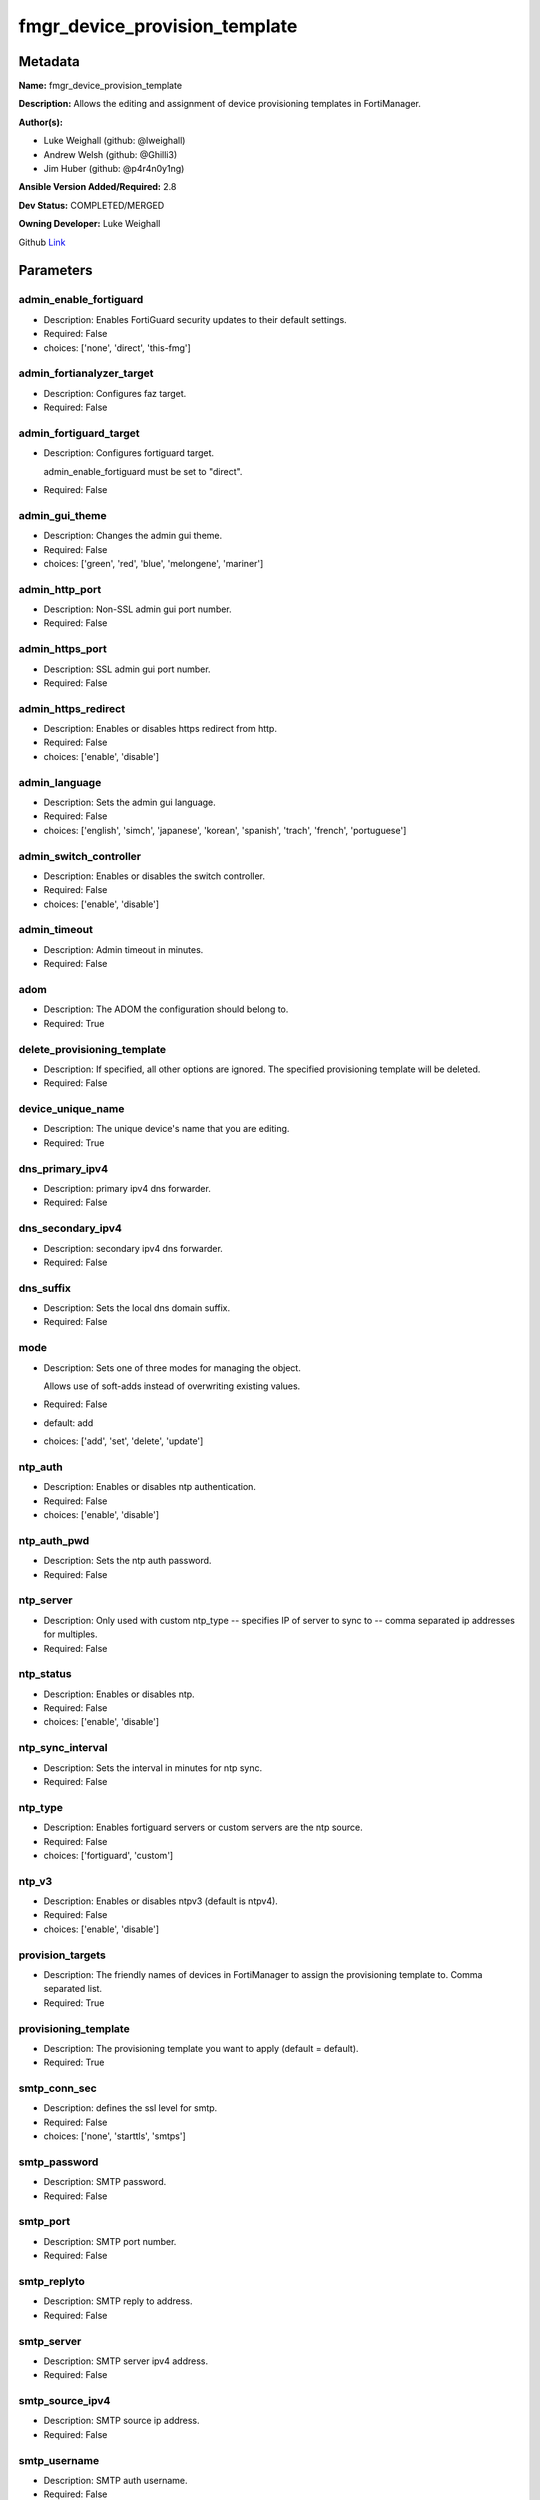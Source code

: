 ==============================
fmgr_device_provision_template
==============================


Metadata
--------




**Name:** fmgr_device_provision_template

**Description:** Allows the editing and assignment of device provisioning templates in FortiManager.


**Author(s):**

- Luke Weighall (github: @lweighall)

- Andrew Welsh (github: @Ghilli3)

- Jim Huber (github: @p4r4n0y1ng)



**Ansible Version Added/Required:** 2.8

**Dev Status:** COMPLETED/MERGED

**Owning Developer:** Luke Weighall

.. _Link: https://github.com/ftntcorecse/fndn_ansible/blob/master/fortimanager/modules/network/fortimanager/fmgr_device_provision_template.py

Github Link_

Parameters
----------

admin_enable_fortiguard
+++++++++++++++++++++++

- Description: Enables FortiGuard security updates to their default settings.



- Required: False

- choices: ['none', 'direct', 'this-fmg']

admin_fortianalyzer_target
++++++++++++++++++++++++++

- Description: Configures faz target.



- Required: False

admin_fortiguard_target
+++++++++++++++++++++++

- Description: Configures fortiguard target.

  admin_enable_fortiguard must be set to "direct".



- Required: False

admin_gui_theme
+++++++++++++++

- Description: Changes the admin gui theme.



- Required: False

- choices: ['green', 'red', 'blue', 'melongene', 'mariner']

admin_http_port
+++++++++++++++

- Description: Non-SSL admin gui port number.



- Required: False

admin_https_port
++++++++++++++++

- Description: SSL admin gui port number.



- Required: False

admin_https_redirect
++++++++++++++++++++

- Description: Enables or disables https redirect from http.



- Required: False

- choices: ['enable', 'disable']

admin_language
++++++++++++++

- Description: Sets the admin gui language.



- Required: False

- choices: ['english', 'simch', 'japanese', 'korean', 'spanish', 'trach', 'french', 'portuguese']

admin_switch_controller
+++++++++++++++++++++++

- Description: Enables or disables the switch controller.



- Required: False

- choices: ['enable', 'disable']

admin_timeout
+++++++++++++

- Description: Admin timeout in minutes.



- Required: False

adom
++++

- Description: The ADOM the configuration should belong to.



- Required: True

delete_provisioning_template
++++++++++++++++++++++++++++

- Description: If specified, all other options are ignored. The specified provisioning template will be deleted.



- Required: False

device_unique_name
++++++++++++++++++

- Description: The unique device's name that you are editing.



- Required: True

dns_primary_ipv4
++++++++++++++++

- Description: primary ipv4 dns forwarder.



- Required: False

dns_secondary_ipv4
++++++++++++++++++

- Description: secondary ipv4 dns forwarder.



- Required: False

dns_suffix
++++++++++

- Description: Sets the local dns domain suffix.



- Required: False

mode
++++

- Description: Sets one of three modes for managing the object.

  Allows use of soft-adds instead of overwriting existing values.



- Required: False

- default: add

- choices: ['add', 'set', 'delete', 'update']

ntp_auth
++++++++

- Description: Enables or disables ntp authentication.



- Required: False

- choices: ['enable', 'disable']

ntp_auth_pwd
++++++++++++

- Description: Sets the ntp auth password.



- Required: False

ntp_server
++++++++++

- Description: Only used with custom ntp_type -- specifies IP of server to sync to -- comma separated ip addresses for multiples.



- Required: False

ntp_status
++++++++++

- Description: Enables or disables ntp.



- Required: False

- choices: ['enable', 'disable']

ntp_sync_interval
+++++++++++++++++

- Description: Sets the interval in minutes for ntp sync.



- Required: False

ntp_type
++++++++

- Description: Enables fortiguard servers or custom servers are the ntp source.



- Required: False

- choices: ['fortiguard', 'custom']

ntp_v3
++++++

- Description: Enables or disables ntpv3 (default is ntpv4).



- Required: False

- choices: ['enable', 'disable']

provision_targets
+++++++++++++++++

- Description: The friendly names of devices in FortiManager to assign the provisioning template to. Comma separated list.



- Required: True

provisioning_template
+++++++++++++++++++++

- Description: The provisioning template you want to apply (default = default).



- Required: True

smtp_conn_sec
+++++++++++++

- Description: defines the ssl level for smtp.



- Required: False

- choices: ['none', 'starttls', 'smtps']

smtp_password
+++++++++++++

- Description: SMTP password.



- Required: False

smtp_port
+++++++++

- Description: SMTP port number.



- Required: False

smtp_replyto
++++++++++++

- Description: SMTP reply to address.



- Required: False

smtp_server
+++++++++++

- Description: SMTP server ipv4 address.



- Required: False

smtp_source_ipv4
++++++++++++++++

- Description: SMTP source ip address.



- Required: False

smtp_username
+++++++++++++

- Description: SMTP auth username.



- Required: False

smtp_validate_cert
++++++++++++++++++

- Description: Enables or disables valid certificate checking for smtp.



- Required: False

- choices: ['enable', 'disable']

snmp_status
+++++++++++

- Description: Enables or disables SNMP globally.



- Required: False

- choices: ['enable', 'disable']

snmp_v2c_id
+++++++++++

- Description: Primary key for the snmp community. this must be unique!



- Required: False

snmp_v2c_name
+++++++++++++

- Description: Specifies the v2c community name.



- Required: False

snmp_v2c_query_hosts_ipv4
+++++++++++++++++++++++++

- Description:  IPv4 addresses or subnets that are allowed to query SNMP v2c, comma separated ("10.7.220.59 255.255.255.0, 10.7.220.0 255.255.255.0").


- Required: False

snmp_v2c_query_port
+++++++++++++++++++

- Description: Sets the snmp v2c community query port.



- Required: False

snmp_v2c_query_status
+++++++++++++++++++++

- Description: Enables or disables the v2c community specified for queries.



- Required: False

- choices: ['enable', 'disable']

snmp_v2c_status
+++++++++++++++

- Description: Enables or disables the v2c community specified.



- Required: False

- choices: ['enable', 'disable']

snmp_v2c_trap_hosts_ipv4
++++++++++++++++++++++++

- Description:  IPv4 addresses of the hosts that should get SNMP v2c traps, comma separated, must include mask ("10.7.220.59 255.255.255.255, 10.7.220.60 255.255.255.255").


- Required: False

snmp_v2c_trap_port
++++++++++++++++++

- Description: Sets the snmp v2c community trap port.



- Required: False

snmp_v2c_trap_src_ipv4
++++++++++++++++++++++

- Description: Source ip the traps should come from IPv4.



- Required: False

snmp_v2c_trap_status
++++++++++++++++++++

- Description: Enables or disables the v2c community specified for traps.



- Required: False

- choices: ['enable', 'disable']

snmpv3_auth_proto
+++++++++++++++++

- Description: SNMPv3 auth protocol.



- Required: False

- choices: ['md5', 'sha']

snmpv3_auth_pwd
+++++++++++++++

- Description: SNMPv3 auth pwd __ currently not encrypted! ensure this file is locked down permissions wise!



- Required: False

snmpv3_name
+++++++++++

- Description: SNMPv3 user name.



- Required: False

snmpv3_notify_hosts
+++++++++++++++++++

- Description: List of ipv4 hosts to send snmpv3 traps to. Comma separated IPv4 list.



- Required: False

snmpv3_priv_proto
+++++++++++++++++

- Description: SNMPv3 priv protocol.



- Required: False

- choices: ['aes', 'des', 'aes256', 'aes256cisco']

snmpv3_priv_pwd
+++++++++++++++

- Description: SNMPv3 priv pwd currently not encrypted! ensure this file is locked down permissions wise!



- Required: False

snmpv3_queries
++++++++++++++

- Description: Allow snmpv3_queries.



- Required: False

- choices: ['enable', 'disable']

snmpv3_query_port
+++++++++++++++++

- Description: SNMPv3 query port.



- Required: False

snmpv3_security_level
+++++++++++++++++++++

- Description: SNMPv3 security level.



- Required: False

- choices: ['no-auth-no-priv', 'auth-no-priv', 'auth-priv']

snmpv3_source_ip
++++++++++++++++

- Description: SNMPv3 source ipv4 address for traps.



- Required: False

snmpv3_status
+++++++++++++

- Description: SNMPv3 user is enabled or disabled.



- Required: False

- choices: ['enable', 'disable']

snmpv3_trap_rport
+++++++++++++++++

- Description: SNMPv3 trap remote port.



- Required: False

snmpv3_trap_status
++++++++++++++++++

- Description: SNMPv3 traps is enabled or disabled.



- Required: False

- choices: ['enable', 'disable']

syslog_certificate
++++++++++++++++++

- Description: Certificate used to communicate with Syslog server if encryption on.



- Required: False

syslog_enc_algorithm
++++++++++++++++++++

- Description: Enable/disable reliable syslogging with TLS encryption.

  choice | high | SSL communication with high encryption algorithms.

  choice | low | SSL communication with low encryption algorithms.

  choice | disable | Disable SSL communication.

  choice | high-medium | SSL communication with high and medium encryption algorithms.



- Required: False

- default: disable

- choices: ['high', 'low', 'disable', 'high-medium']

syslog_facility
+++++++++++++++

- Description: Remote syslog facility.

  choice | kernel | Kernel messages.

  choice | user | Random user-level messages.

  choice | mail | Mail system.

  choice | daemon | System daemons.

  choice | auth | Security/authorization messages.

  choice | syslog | Messages generated internally by syslog.

  choice | lpr | Line printer subsystem.

  choice | news | Network news subsystem.

  choice | uucp | Network news subsystem.

  choice | cron | Clock daemon.

  choice | authpriv | Security/authorization messages (private).

  choice | ftp | FTP daemon.

  choice | ntp | NTP daemon.

  choice | audit | Log audit.

  choice | alert | Log alert.

  choice | clock | Clock daemon.

  choice | local0 | Reserved for local use.

  choice | local1 | Reserved for local use.

  choice | local2 | Reserved for local use.

  choice | local3 | Reserved for local use.

  choice | local4 | Reserved for local use.

  choice | local5 | Reserved for local use.

  choice | local6 | Reserved for local use.

  choice | local7 | Reserved for local use.



- Required: False

- default: syslog

- choices: ['kernel', 'user', 'mail', 'daemon', 'auth', 'syslog', 'lpr', 'news', 'uucp', 'cron', 'authpriv', 'ftp', 'ntp', 'audit', 'alert', 'clock', 'local0', 'local1', 'local2', 'local3', 'local4', 'local5', 'local6', 'local7']

syslog_filter
+++++++++++++

- Description: Sets the logging level for syslog.



- Required: False

- choices: ['emergency', 'alert', 'critical', 'error', 'warning', 'notification', 'information', 'debug']

syslog_mode
+++++++++++

- Description: Remote syslog logging over UDP/Reliable TCP.

  choice | udp | Enable syslogging over UDP.

  choice | legacy-reliable | Enable legacy reliable syslogging by RFC3195 (Reliable Delivery for Syslog).

  choice | reliable | Enable reliable syslogging by RFC6587 (Transmission of Syslog Messages over TCP).



- Required: False

- default: udp

- choices: ['udp', 'legacy-reliable', 'reliable']

syslog_port
+++++++++++

- Description: Syslog port that will be set.



- Required: False

syslog_server
+++++++++++++

- Description: Server the syslogs will be sent to.



- Required: False

syslog_status
+++++++++++++

- Description: Enables or disables syslogs.



- Required: False

- choices: ['enable', 'disable']




Functions
---------




- get_devprof

 .. code-block:: python

    def get_devprof(fmgr, paramgram):
        """
        :param fmgr: The fmgr object instance from fortimanager.py
        :type fmgr: class object
        :param paramgram: The formatted dictionary of options to process
        :type paramgram: dict
        :return: The response from the FortiManager
        :rtype: dict
        """

        response = DEFAULT_RESULT_OBJ
        datagram = {}

        url = "/pm/devprof/adom/{adom}/{name}".format(adom=paramgram["adom"], name=paramgram["provisioning_template"])
        response = fmgr.process_request(url, datagram, FMGRMethods.GET)

        return response



- set_devprof

 .. code-block:: python

    def set_devprof(fmgr, paramgram):
        """
        :param fmgr: The fmgr object instance from fortimanager.py
        :type fmgr: class object
        :param paramgram: The formatted dictionary of options to process
        :type paramgram: dict
        :return: The response from the FortiManager
        :rtype: dict
        """

        response = DEFAULT_RESULT_OBJ
        if paramgram["mode"] in ['set', 'add', 'update']:
            datagram = {
                "name": paramgram["provisioning_template"],
                "type": "devprof",
                "description": "CreatedByAnsible",
            }
            url = "/pm/devprof/adom/{adom}".format(adom=paramgram["adom"])

        elif paramgram["mode"] == "delete":
            datagram = {}

            url = "/pm/devprof/adom/{adom}/{name}".format(adom=paramgram["adom"],
                                                          name=paramgram["delete_provisioning_template"])

        response = fmgr.process_request(url, datagram, paramgram["mode"])
        return response



- get_devprof_scope

 .. code-block:: python

    def get_devprof_scope(fmgr, paramgram):
        """
        :param fmgr: The fmgr object instance from fortimanager.py
        :type fmgr: class object
        :param paramgram: The formatted dictionary of options to process
        :type paramgram: dict
        :return: The response from the FortiManager
        :rtype: dict
        """

        response = DEFAULT_RESULT_OBJ
        datagram = {
            "name": paramgram["provisioning_template"],
            "type": "devprof",
            "description": "CreatedByAnsible",
        }

        url = "/pm/devprof/adom/{adom}".format(adom=paramgram["adom"])
        response = fmgr.process_request(url, datagram, FMGRMethods.GET)

        return response



- set_devprof_scope

 .. code-block:: python

    def set_devprof_scope(fmgr, paramgram):
        """
        :param fmgr: The fmgr object instance from fortimanager.py
        :type fmgr: class object
        :param paramgram: The formatted dictionary of options to process
        :type paramgram: dict
        :return: The response from the FortiManager
        :rtype: dict
        """

        response = DEFAULT_RESULT_OBJ
        if paramgram["mode"] in ['set', 'add', 'update']:
            datagram = {
                "name": paramgram["provisioning_template"],
                "type": "devprof",
                "description": "CreatedByAnsible",
            }

            targets = []
            for target in paramgram["provision_targets"].strip().split(","):
                # split the host on the space to get the mask out
                new_target = {"name": target}
                targets.append(new_target)

            datagram["scope member"] = targets

            url = "/pm/devprof/adom/{adom}".format(adom=paramgram["adom"])

        elif paramgram["mode"] == "delete":
            datagram = {
                "name": paramgram["provisioning_template"],
                "type": "devprof",
                "description": "CreatedByAnsible",
                "scope member": paramgram["targets_to_add"]
            }

            url = "/pm/devprof/adom/{adom}".format(adom=paramgram["adom"])

        response = fmgr.process_request(url, datagram, FMGRMethods.SET)
        return response



- set_devprof_snmp

 .. code-block:: python

    def set_devprof_snmp(fmgr, paramgram):
        """
        :param fmgr: The fmgr object instance from fortimanager.py
        :type fmgr: class object
        :param paramgram: The formatted dictionary of options to process
        :type paramgram: dict
        :return: The response from the FortiManager
        :rtype: dict
        """
        paramgram["mode"] = paramgram["mode"]
        adom = paramgram["adom"]

        response = DEFAULT_RESULT_OBJ
        datagram = {
            "status": paramgram["snmp_status"]
        }
        url = "/pm/config/adom/{adom}/devprof/" \
              "{provisioning_template}/system/snmp/sysinfo".format(adom=adom,
                                                                   provisioning_template=paramgram["provisioning_template"])

        response = fmgr.process_request(url, datagram, FMGRMethods.SET)
        return response



- set_devprof_snmp_v2c

 .. code-block:: python

    def set_devprof_snmp_v2c(fmgr, paramgram):
        """
        :param fmgr: The fmgr object instance from fortimanager.py
        :type fmgr: class object
        :param paramgram: The formatted dictionary of options to process
        :type paramgram: dict
        :return: The response from the FortiManager
        :rtype: dict
        """
        paramgram["mode"] = paramgram["mode"]
        adom = paramgram["adom"]

        response = DEFAULT_RESULT_OBJ
        if paramgram["mode"] in ['set', 'add', 'update']:
            datagram = {
                "query-v2c-port": paramgram["snmp_v2c_query_port"],
                "trap-v2c-rport": paramgram["snmp_v2c_trap_port"],
                "status": paramgram["snmp_v2c_status"],
                "trap-v2c-status": paramgram["snmp_v2c_trap_status"],
                "query-v2c-status": paramgram["snmp_v2c_query_status"],
                "name": paramgram["snmp_v2c_name"],
                "id": paramgram["snmp_v2c_id"],
                "meta fields": dict(),
                "hosts": list(),
                "events": 411578417151,
                "query-v1-status": 0,
                "query-v1-port": 161,
                "trap-v1-status": 0,
                "trap-v1-lport": 162,
                "trap-v1-rport": 162,
                "trap-v2c-lport": 162,
            }

            # BUILD THE HOST STRINGS
            id_counter = 1
            if paramgram["snmp_v2c_trap_hosts_ipv4"] or paramgram["snmp_v2c_query_hosts_ipv4"]:
                hosts = []
                if paramgram["snmp_v2c_query_hosts_ipv4"]:
                    for ipv4_host in paramgram["snmp_v2c_query_hosts_ipv4"].strip().split(","):
                        # split the host on the space to get the mask out
                        new_ipv4_host = {"ha-direct": "enable",
                                         "host-type": "query",
                                         "id": id_counter,
                                         "ip": ipv4_host.strip().split(),
                                         "meta fields": {},
                                         "source-ip": "0.0.0.0"}
                        hosts.append(new_ipv4_host)
                        id_counter += 1

                if paramgram["snmp_v2c_trap_hosts_ipv4"]:
                    for ipv4_host in paramgram["snmp_v2c_trap_hosts_ipv4"].strip().split(","):
                        # split the host on the space to get the mask out
                        new_ipv4_host = {"ha-direct": "enable",
                                         "host-type": "trap",
                                         "id": id_counter,
                                         "ip": ipv4_host.strip().split(),
                                         "meta fields": {},
                                         "source-ip": paramgram["snmp_v2c_trap_src_ipv4"]}
                        hosts.append(new_ipv4_host)
                        id_counter += 1
                datagram["hosts"] = hosts

            url = "/pm/config/adom/{adom}/devprof/" \
                  "{provisioning_template}/system/snmp/community".format(adom=adom,
                                                                         provisioning_template=paramgram[
                                                                             "provisioning_template"])
        elif paramgram["mode"] == "delete":
            datagram = {
                "confirm": 1
            }

            url = "/pm/config/adom/{adom}/" \
                  "devprof/{provisioning_template}/" \
                  "system/snmp/community/{snmp_v2c_id}".format(adom=adom,
                                                               provisioning_template=paramgram["provisioning_template"],
                                                               snmp_v2c_id=paramgram["snmp_v2c_id"])

        response = fmgr.process_request(url, datagram, paramgram["mode"])
        return response



- set_devprof_snmp_v3

 .. code-block:: python

    def set_devprof_snmp_v3(fmgr, paramgram):
        """
        :param fmgr: The fmgr object instance from fortimanager.py
        :type fmgr: class object
        :param paramgram: The formatted dictionary of options to process
        :type paramgram: dict
        :return: The response from the FortiManager
        :rtype: dict
        """
        paramgram["mode"] = paramgram["mode"]
        adom = paramgram["adom"]

        response = DEFAULT_RESULT_OBJ
        if paramgram["mode"] in ['set', 'add', 'update']:
            datagram = {}
            datagram["auth-pwd"] = paramgram["snmpv3_auth_pwd"]
            datagram["priv-pwd"] = paramgram["snmpv3_priv_pwd"]
            datagram["trap-rport"] = paramgram["snmpv3_trap_rport"]
            datagram["query-port"] = paramgram["snmpv3_query_port"]
            datagram["name"] = paramgram["snmpv3_name"]
            datagram["notify-hosts"] = paramgram["snmpv3_notify_hosts"].strip().split(",")
            datagram["events"] = 1647387997183
            datagram["trap-lport"] = 162

            datagram["source-ip"] = paramgram["snmpv3_source_ip"]
            datagram["ha-direct"] = 0

            url = "/pm/config/adom/{adom}/" \
                  "devprof/{provisioning_template}/" \
                  "system/snmp/user".format(adom=adom,
                                            provisioning_template=paramgram["provisioning_template"])
        elif paramgram["mode"] == "delete":
            datagram = {
                "confirm": 1
            }

            url = "/pm/config/adom/{adom}/devprof/" \
                  "{provisioning_template}/system/snmp" \
                  "/user/{snmpv3_name}".format(adom=adom,
                                               provisioning_template=paramgram["provisioning_template"],
                                               snmpv3_name=paramgram["snmpv3_name"])

        response = fmgr.process_request(url, datagram, paramgram["mode"])
        return response



- set_devprof_syslog

 .. code-block:: python

    def set_devprof_syslog(fmgr, paramgram):
        """
        :param fmgr: The fmgr object instance from fortimanager.py
        :type fmgr: class object
        :param paramgram: The formatted dictionary of options to process
        :type paramgram: dict
        :return: The response from the FortiManager
        :rtype: dict
        """
        paramgram["mode"] = paramgram["mode"]
        adom = paramgram["adom"]

        response = DEFAULT_RESULT_OBJ

        datagram = {
            "status": paramgram["syslog_status"],
            "port": paramgram["syslog_port"],
            "server": paramgram["syslog_server"],
            "mode": paramgram["syslog_mode"],
            "facility": paramgram["syslog_facility"]
        }

        if paramgram["mode"] in ['set', 'add', 'update']:
            if paramgram["syslog_enc_algorithm"] in ["high", "low", "high-medium"] \
                    and paramgram["syslog_certificate"] is not None:
                datagram["certificate"] = paramgram["certificate"]
                datagram["enc-algorithm"] = paramgram["syslog_enc_algorithm"]

            url = "/pm/config/adom/{adom}/" \
                  "devprof/{provisioning_template}/" \
                  "log/syslogd/setting".format(adom=adom,
                                               provisioning_template=paramgram["provisioning_template"])
        elif paramgram["mode"] == "delete":
            url = "/pm/config/adom/{adom}/" \
                  "devprof/{provisioning_template}/" \
                  "log/syslogd/setting".format(adom=adom,
                                               provisioning_template=paramgram["provisioning_template"])

        response = fmgr.process_request(url, datagram, paramgram["mode"])
        return response



- set_devprof_syslog_filter

 .. code-block:: python

    def set_devprof_syslog_filter(fmgr, paramgram):
        """
        :param fmgr: The fmgr object instance from fortimanager.py
        :type fmgr: class object
        :param paramgram: The formatted dictionary of options to process
        :type paramgram: dict
        :return: The response from the FortiManager
        :rtype: dict
        """
        paramgram["mode"] = paramgram["mode"]
        adom = paramgram["adom"]
        datagram = {
            "severity": paramgram["syslog_filter"]
        }
        response = DEFAULT_RESULT_OBJ

        url = "/pm/config/adom/{adom}" \
              "/devprof/{provisioning_template}" \
              "/log/syslogd/filter".format(adom=adom,
                                           provisioning_template=paramgram["provisioning_template"])

        response = fmgr.process_request(url, datagram, paramgram["mode"])
        return response



- set_devprof_ntp

 .. code-block:: python

    def set_devprof_ntp(fmgr, paramgram):
        """
        :param fmgr: The fmgr object instance from fortimanager.py
        :type fmgr: class object
        :param paramgram: The formatted dictionary of options to process
        :type paramgram: dict
        :return: The response from the FortiManager
        :rtype: dict
        """
        paramgram["mode"] = paramgram["mode"]
        adom = paramgram["adom"]

        response = DEFAULT_RESULT_OBJ

        # IF SET TO FORTIGUARD, BUILD A STRING SPECIFIC TO THAT
        if paramgram["ntp_type"] == "fortiguard":
            datagram = {}
            if paramgram["ntp_status"] == "enable":
                datagram["ntpsync"] = 1
            if paramgram["ntp_status"] == "disable":
                datagram["ntpsync"] = 0
            if paramgram["ntp_sync_interval"] is None:
                datagram["syncinterval"] = 1
            else:
                datagram["syncinterval"] = paramgram["ntp_sync_interval"]

            datagram["type"] = 0

        # IF THE NTP TYPE IS CUSTOM BUILD THE SERVER LIST
        if paramgram["ntp_type"] == "custom":
            id_counter = 0
            key_counter = 0
            ntpservers = []
            datagram = {}
            if paramgram["ntp_status"] == "enable":
                datagram["ntpsync"] = 1
            if paramgram["ntp_status"] == "disable":
                datagram["ntpsync"] = 0
            try:
                datagram["syncinterval"] = paramgram["ntp_sync_interval"]
            except BaseException:
                datagram["syncinterval"] = 1
            datagram["type"] = 1

            for server in paramgram["ntp_server"].strip().split(","):
                id_counter += 1
                server_fields = dict()

                key_counter += 1
                if paramgram["ntp_auth"] == "enable":
                    server_fields["authentication"] = 1
                    server_fields["key"] = paramgram["ntp_auth_pwd"]
                    server_fields["key-id"] = key_counter
                else:
                    server_fields["authentication"] = 0
                    server_fields["key"] = ""
                    server_fields["key-id"] = key_counter

                if paramgram["ntp_v3"] == "enable":
                    server_fields["ntp_v3"] = 1
                else:
                    server_fields["ntp_v3"] = 0

                # split the host on the space to get the mask out
                new_ntp_server = {"authentication": server_fields["authentication"],
                                  "id": id_counter, "key": server_fields["key"],
                                  "key-id": id_counter, "ntpv3": server_fields["ntp_v3"],
                                  "server": server}
                ntpservers.append(new_ntp_server)
            datagram["ntpserver"] = ntpservers

        url = "/pm/config/adom/{adom}" \
              "/devprof/{provisioning_template}" \
              "/system/ntp".format(adom=adom,
                                   provisioning_template=paramgram["provisioning_template"])
        response = fmgr.process_request(url, datagram, paramgram["mode"])
        return response



- set_devprof_admin

 .. code-block:: python

    def set_devprof_admin(fmgr, paramgram):
        """
        :param fmgr: The fmgr object instance from fortimanager.py
        :type fmgr: class object
        :param paramgram: The formatted dictionary of options to process
        :type paramgram: dict
        :return: The response from the FortiManager
        :rtype: dict
        """
        paramgram["mode"] = paramgram["mode"]
        adom = paramgram["adom"]

        response = DEFAULT_RESULT_OBJ
        datagram = {
            "admin-https-redirect": paramgram["admin_https_redirect"],
            "admin-port": paramgram["admin_http_port"],
            "admin-sport": paramgram["admin_https_port"],
            "admintimeout": paramgram["admin_timeout"],
            "language": paramgram["admin_language"],
            "gui-theme": paramgram["admin_gui_theme"],
            "switch-controller": paramgram["admin_switch_controller"],
        }
        url = "/pm/config/adom/{adom}" \
              "/devprof/{provisioning_template}" \
              "/system/global".format(adom=adom,
                                      provisioning_template=paramgram["provisioning_template"])

        response = fmgr.process_request(url, datagram, paramgram["mode"])
        return response



- set_devprof_smtp

 .. code-block:: python

    def set_devprof_smtp(fmgr, paramgram):
        """
        :param fmgr: The fmgr object instance from fortimanager.py
        :type fmgr: class object
        :param paramgram: The formatted dictionary of options to process
        :type paramgram: dict
        :return: The response from the FortiManager
        :rtype: dict
        """
        paramgram["mode"] = paramgram["mode"]
        adom = paramgram["adom"]

        response = DEFAULT_RESULT_OBJ
        datagram = {
            "port": paramgram["smtp_port"],
            "reply-to": paramgram["smtp_replyto"],
            "server": paramgram["smtp_server"],
            "source-ip": paramgram["smtp_source_ipv4"]
        }

        if paramgram["smtp_username"]:
            datagram["authenticate"] = 1
            datagram["username"] = paramgram["smtp_username"]
            datagram["password"] = paramgram["smtp_password"]

        if paramgram["smtp_conn_sec"] == "none":
            datagram["security"] = 0
        if paramgram["smtp_conn_sec"] == "starttls":
            datagram["security"] = 1
        if paramgram["smtp_conn_sec"] == "smtps":
            datagram["security"] = 2

        if paramgram["smtp_validate_cert"] == "enable":
            datagram["validate-server"] = 1
        else:
            datagram["validate-server"] = 0

        url = "/pm/config/adom/{adom}" \
              "/devprof/{provisioning_template}" \
              "/system/email-server".format(adom=adom,
                                            provisioning_template=paramgram["provisioning_template"])

        response = fmgr.process_request(url, datagram, paramgram["mode"])
        return response



- set_devprof_dns

 .. code-block:: python

    def set_devprof_dns(fmgr, paramgram):
        """
        :param fmgr: The fmgr object instance from fortimanager.py
        :type fmgr: class object
        :param paramgram: The formatted dictionary of options to process
        :type paramgram: dict
        :return: The response from the FortiManager
        :rtype: dict
        """
        paramgram["mode"] = paramgram["mode"]
        adom = paramgram["adom"]

        response = DEFAULT_RESULT_OBJ
        datagram = {
            "domain": paramgram["dns_suffix"],
            "primary": paramgram["dns_primary_ipv4"],
            "secondary": paramgram["dns_secondary_ipv4"],
        }
        url = "/pm/config/adom/{adom}" \
              "/devprof/{provisioning_template}" \
              "/system/dns".format(adom=adom,
                                   provisioning_template=paramgram["provisioning_template"])

        response = fmgr.process_request(url, datagram, paramgram["mode"])
        return response



- set_devprof_toggle_fg

 .. code-block:: python

    def set_devprof_toggle_fg(fmgr, paramgram):
        """
        :param fmgr: The fmgr object instance from fortimanager.py
        :type fmgr: class object
        :param paramgram: The formatted dictionary of options to process
        :type paramgram: dict
        :return: The response from the FortiManager
        :rtype: dict
        """
        paramgram["mode"] = paramgram["mode"]
        adom = paramgram["adom"]
        response = DEFAULT_RESULT_OBJ
        datagram = {}
        if paramgram["admin_enable_fortiguard"] in ["direct", "this-fmg"]:
            datagram["include-default-servers"] = "enable"
        elif paramgram["admin_enable_fortiguard"] == "none":
            datagram["include-default-servers"] = "disable"

        datagram["server-list"] = list()

        url = "/pm/config/adom/{adom}" \
              "/devprof/{provisioning_template}" \
              "/system/central-management".format(adom=adom,
                                                  provisioning_template=paramgram["provisioning_template"])
        response = fmgr.process_request(url, datagram, FMGRMethods.SET)

        return response



- set_devprof_fg

 .. code-block:: python

    def set_devprof_fg(fmgr, paramgram):
        """
        :param fmgr: The fmgr object instance from fortimanager.py
        :type fmgr: class object
        :param paramgram: The formatted dictionary of options to process
        :type paramgram: dict
        :return: The response from the FortiManager
        :rtype: dict
        """
        paramgram["mode"] = paramgram["mode"]
        adom = paramgram["adom"]

        response = DEFAULT_RESULT_OBJ
        datagram = {
            "target": paramgram["admin_enable_fortiguard"],
            "target-ip": None
        }

        if paramgram["mode"] in ['set', 'add', 'update']:
            if paramgram["admin_fortiguard_target"] is not None and datagram["target"] == "direct":
                datagram["target-ip"] = paramgram["admin_fortiguard_target"]

        url = "/pm/config/adom/{adom}" \
              "/devprof/{provisioning_template}" \
              "/device/profile/fortiguard".format(adom=adom,
                                                  provisioning_template=paramgram["provisioning_template"])

        response = fmgr.process_request(url, datagram, paramgram["mode"])
        return response



- set_devprof_faz

 .. code-block:: python

    def set_devprof_faz(fmgr, paramgram):
        """
        :param fmgr: The fmgr object instance from fortimanager.py
        :type fmgr: class object
        :param paramgram: The formatted dictionary of options to process
        :type paramgram: dict
        :return: The response from the FortiManager
        :rtype: dict
        """
        paramgram["mode"] = paramgram["mode"]
        adom = paramgram["adom"]
        response = DEFAULT_RESULT_OBJ
        datagram = {
            "target-ip": paramgram["admin_fortianalyzer_target"],
            "target": 4,
        }
        url = "/pm/config/adom/{adom}" \
              "/devprof/{provisioning_template}" \
              "/device/profile/fortianalyzer".format(adom=adom,
                                                     provisioning_template=paramgram["provisioning_template"])
        if paramgram["mode"] == "delete":
            datagram["hastarget"] = "True"

        response = fmgr.process_request(url, datagram, paramgram["mode"])
        return response



- main

 .. code-block:: python

    def main():
        argument_spec = dict(
            adom=dict(required=False, type="str"),
            mode=dict(choices=["add", "set", "delete", "update"], type="str", default="add"),

            provisioning_template=dict(required=False, type="str"),
            provision_targets=dict(required=False, type="str"),

            device_unique_name=dict(required=False, type="str"),
            snmp_status=dict(required=False, type="str", choices=["enable", "disable"]),
            snmp_v2c_query_port=dict(required=False, type="int"),
            snmp_v2c_trap_port=dict(required=False, type="int"),
            snmp_v2c_status=dict(required=False, type="str", choices=["enable", "disable"]),
            snmp_v2c_trap_status=dict(required=False, type="str", choices=["enable", "disable"]),
            snmp_v2c_query_status=dict(required=False, type="str", choices=["enable", "disable"]),
            snmp_v2c_name=dict(required=False, type="str", no_log=True),
            snmp_v2c_id=dict(required=False, type="int"),
            snmp_v2c_trap_src_ipv4=dict(required=False, type="str"),
            snmp_v2c_trap_hosts_ipv4=dict(required=False, type="str"),
            snmp_v2c_query_hosts_ipv4=dict(required=False, type="str"),

            snmpv3_auth_proto=dict(required=False, type="str", choices=["md5", "sha"]),
            snmpv3_auth_pwd=dict(required=False, type="str", no_log=True),
            snmpv3_name=dict(required=False, type="str"),
            snmpv3_notify_hosts=dict(required=False, type="str"),
            snmpv3_priv_proto=dict(required=False, type="str", choices=["aes", "des", "aes256", "aes256cisco"]),
            snmpv3_priv_pwd=dict(required=False, type="str", no_log=True),
            snmpv3_queries=dict(required=False, type="str", choices=["enable", "disable"]),
            snmpv3_query_port=dict(required=False, type="int"),
            snmpv3_security_level=dict(required=False, type="str",
                                       choices=["no-auth-no-priv", "auth-no-priv", "auth-priv"]),
            snmpv3_source_ip=dict(required=False, type="str"),
            snmpv3_status=dict(required=False, type="str", choices=["enable", "disable"]),
            snmpv3_trap_rport=dict(required=False, type="int"),
            snmpv3_trap_status=dict(required=False, type="str", choices=["enable", "disable"]),

            syslog_port=dict(required=False, type="int"),
            syslog_server=dict(required=False, type="str"),
            syslog_mode=dict(required=False, type="str", choices=["udp", "legacy-reliable", "reliable"], default="udp"),
            syslog_status=dict(required=False, type="str", choices=["enable", "disable"]),
            syslog_filter=dict(required=False, type="str", choices=["emergency", "alert", "critical", "error",
                                                                    "warning", "notification", "information", "debug"]),
            syslog_enc_algorithm=dict(required=False, type="str", choices=["high", "low", "disable", "high-medium"],
                                      default="disable"),
            syslog_facility=dict(required=False, type="str", choices=["kernel", "user", "mail", "daemon", "auth",
                                                                      "syslog", "lpr", "news", "uucp", "cron", "authpriv",
                                                                      "ftp", "ntp", "audit", "alert", "clock", "local0",
                                                                      "local1", "local2", "local3", "local4", "local5",
                                                                      "local6", "local7"], default="syslog"),
            syslog_certificate=dict(required=False, type="str"),

            ntp_status=dict(required=False, type="str", choices=["enable", "disable"]),
            ntp_sync_interval=dict(required=False, type="int"),
            ntp_type=dict(required=False, type="str", choices=["fortiguard", "custom"]),
            ntp_server=dict(required=False, type="str"),
            ntp_auth=dict(required=False, type="str", choices=["enable", "disable"]),
            ntp_auth_pwd=dict(required=False, type="str", no_log=True),
            ntp_v3=dict(required=False, type="str", choices=["enable", "disable"]),

            admin_https_redirect=dict(required=False, type="str", choices=["enable", "disable"]),
            admin_https_port=dict(required=False, type="int"),
            admin_http_port=dict(required=False, type="int"),
            admin_timeout=dict(required=False, type="int"),
            admin_language=dict(required=False, type="str",
                                choices=["english", "simch", "japanese", "korean",
                                         "spanish", "trach", "french", "portuguese"]),
            admin_switch_controller=dict(required=False, type="str", choices=["enable", "disable"]),
            admin_gui_theme=dict(required=False, type="str", choices=["green", "red", "blue", "melongene", "mariner"]),
            admin_enable_fortiguard=dict(required=False, type="str", choices=["none", "direct", "this-fmg"]),
            admin_fortianalyzer_target=dict(required=False, type="str"),
            admin_fortiguard_target=dict(required=False, type="str"),

            smtp_username=dict(required=False, type="str"),
            smtp_password=dict(required=False, type="str", no_log=True),
            smtp_port=dict(required=False, type="int"),
            smtp_replyto=dict(required=False, type="str"),
            smtp_conn_sec=dict(required=False, type="str", choices=["none", "starttls", "smtps"]),
            smtp_server=dict(required=False, type="str"),
            smtp_source_ipv4=dict(required=False, type="str"),
            smtp_validate_cert=dict(required=False, type="str", choices=["enable", "disable"]),

            dns_suffix=dict(required=False, type="str"),
            dns_primary_ipv4=dict(required=False, type="str"),
            dns_secondary_ipv4=dict(required=False, type="str"),
            delete_provisioning_template=dict(required=False, type="str")
        )

        module = AnsibleModule(argument_spec=argument_spec, supports_check_mode=False, )
        paramgram = {
            "adom": module.params["adom"],
            "mode": module.params["mode"],
            "provision_targets": module.params["provision_targets"],
            "provisioning_template": module.params["provisioning_template"],

            "snmp_status": module.params["snmp_status"],
            "snmp_v2c_query_port": module.params["snmp_v2c_query_port"],
            "snmp_v2c_trap_port": module.params["snmp_v2c_trap_port"],
            "snmp_v2c_status": module.params["snmp_v2c_status"],
            "snmp_v2c_trap_status": module.params["snmp_v2c_trap_status"],
            "snmp_v2c_query_status": module.params["snmp_v2c_query_status"],
            "snmp_v2c_name": module.params["snmp_v2c_name"],
            "snmp_v2c_id": module.params["snmp_v2c_id"],
            "snmp_v2c_trap_src_ipv4": module.params["snmp_v2c_trap_src_ipv4"],
            "snmp_v2c_trap_hosts_ipv4": module.params["snmp_v2c_trap_hosts_ipv4"],
            "snmp_v2c_query_hosts_ipv4": module.params["snmp_v2c_query_hosts_ipv4"],

            "snmpv3_auth_proto": module.params["snmpv3_auth_proto"],
            "snmpv3_auth_pwd": module.params["snmpv3_auth_pwd"],
            "snmpv3_name": module.params["snmpv3_name"],
            "snmpv3_notify_hosts": module.params["snmpv3_notify_hosts"],
            "snmpv3_priv_proto": module.params["snmpv3_priv_proto"],
            "snmpv3_priv_pwd": module.params["snmpv3_priv_pwd"],
            "snmpv3_queries": module.params["snmpv3_queries"],
            "snmpv3_query_port": module.params["snmpv3_query_port"],
            "snmpv3_security_level": module.params["snmpv3_security_level"],
            "snmpv3_source_ip": module.params["snmpv3_source_ip"],
            "snmpv3_status": module.params["snmpv3_status"],
            "snmpv3_trap_rport": module.params["snmpv3_trap_rport"],
            "snmpv3_trap_status": module.params["snmpv3_trap_status"],

            "syslog_port": module.params["syslog_port"],
            "syslog_server": module.params["syslog_server"],
            "syslog_mode": module.params["syslog_mode"],
            "syslog_status": module.params["syslog_status"],
            "syslog_filter": module.params["syslog_filter"],
            "syslog_facility": module.params["syslog_facility"],
            "syslog_enc_algorithm": module.params["syslog_enc_algorithm"],
            "syslog_certificate": module.params["syslog_certificate"],

            "ntp_status": module.params["ntp_status"],
            "ntp_sync_interval": module.params["ntp_sync_interval"],
            "ntp_type": module.params["ntp_type"],
            "ntp_server": module.params["ntp_server"],
            "ntp_auth": module.params["ntp_auth"],
            "ntp_auth_pwd": module.params["ntp_auth_pwd"],
            "ntp_v3": module.params["ntp_v3"],

            "admin_https_redirect": module.params["admin_https_redirect"],
            "admin_https_port": module.params["admin_https_port"],
            "admin_http_port": module.params["admin_http_port"],
            "admin_timeout": module.params["admin_timeout"],
            "admin_language": module.params["admin_language"],
            "admin_switch_controller": module.params["admin_switch_controller"],
            "admin_gui_theme": module.params["admin_gui_theme"],
            "admin_enable_fortiguard": module.params["admin_enable_fortiguard"],
            "admin_fortianalyzer_target": module.params["admin_fortianalyzer_target"],
            "admin_fortiguard_target": module.params["admin_fortiguard_target"],

            "smtp_username": module.params["smtp_username"],
            "smtp_password": module.params["smtp_password"],
            "smtp_port": module.params["smtp_port"],
            "smtp_replyto": module.params["smtp_replyto"],
            "smtp_conn_sec": module.params["smtp_conn_sec"],
            "smtp_server": module.params["smtp_server"],
            "smtp_source_ipv4": module.params["smtp_source_ipv4"],
            "smtp_validate_cert": module.params["smtp_validate_cert"],

            "dns_suffix": module.params["dns_suffix"],
            "dns_primary_ipv4": module.params["dns_primary_ipv4"],
            "dns_secondary_ipv4": module.params["dns_secondary_ipv4"],
            "delete_provisioning_template": module.params["delete_provisioning_template"]
        }
        module.paramgram = paramgram
        fmgr = None
        if module._socket_path:
            connection = Connection(module._socket_path)
            fmgr = FortiManagerHandler(connection, module)
            fmgr.tools = FMGRCommon()
        else:
            module.fail_json(**FAIL_SOCKET_MSG)

        results = DEFAULT_RESULT_OBJ
        try:
            # CHECK IF WE ARE DELETING AN ENTIRE TEMPLATE. IF THAT'S THE CASE DO IT FIRST AND IGNORE THE REST.
            if paramgram["delete_provisioning_template"] is not None:
                results = set_devprof(fmgr, paramgram)
                fmgr.govern_response(module=module, results=results, good_codes=[0, -10, -1],
                                     ansible_facts=fmgr.construct_ansible_facts(results, module.params, paramgram),
                                     stop_on_success=True)
        except Exception as err:
            raise FMGBaseException(err)

        try:
            # CHECK TO SEE IF THE DEVPROF TEMPLATE EXISTS
            devprof = get_devprof(fmgr, paramgram)
            if devprof[0] != 0:
                results = set_devprof(fmgr, paramgram)
                fmgr.govern_response(module=module, results=results, good_codes=[0, -2], stop_on_success=False,
                                     ansible_facts=fmgr.construct_ansible_facts(results, module.params, paramgram))
        except Exception as err:
            raise FMGBaseException(err)

        try:
            # PROCESS THE SNMP SETTINGS IF THE SNMP_STATUS VARIABLE IS SET
            if paramgram["snmp_status"] is not None:
                results = set_devprof_snmp(fmgr, paramgram)
                fmgr.govern_response(module=module, results=results, good_codes=[0], stop_on_success=False,
                                     ansible_facts=fmgr.construct_ansible_facts(results, module.params, paramgram))

            # PROCESS THE SNMP V2C COMMUNITY SETTINGS IF THEY ARE ALL HERE
            if all(v is not None for v in (paramgram["snmp_v2c_query_port"], paramgram["snmp_v2c_trap_port"],
                                           paramgram["snmp_v2c_status"], paramgram["snmp_v2c_trap_status"],
                                           paramgram["snmp_v2c_query_status"], paramgram["snmp_v2c_name"],
                                           paramgram["snmp_v2c_id"])):
                results = set_devprof_snmp_v2c(fmgr, paramgram)
                fmgr.govern_response(module=module, results=results, good_codes=[0, -10033], stop_on_success=True,
                                     ansible_facts=fmgr.construct_ansible_facts(results, module.params, paramgram))

            # PROCESS THE SNMPV3 USER IF THERE
            if all(v is not None for v in (
                    [paramgram["snmpv3_auth_proto"], paramgram["snmpv3_auth_pwd"], paramgram["snmpv3_name"],
                     paramgram["snmpv3_notify_hosts"], paramgram["snmpv3_priv_proto"],
                     paramgram["snmpv3_priv_pwd"],
                     paramgram["snmpv3_queries"],
                     paramgram["snmpv3_query_port"], paramgram["snmpv3_security_level"],
                     paramgram["snmpv3_source_ip"],
                     paramgram["snmpv3_status"], paramgram["snmpv3_trap_rport"], paramgram["snmpv3_trap_status"]])):

                results = set_devprof_snmp_v3(fmgr, paramgram)
                fmgr.govern_response(module=module, results=results, good_codes=[0, -10033, -10000, -3],
                                     stop_on_success=True,
                                     ansible_facts=fmgr.construct_ansible_facts(results, module.params, paramgram))
        except Exception as err:
            raise FMGBaseException(err)

        try:
            # PROCESS THE SYSLOG SETTINGS IF THE ALL THE NEEDED SYSLOG VARIABLES ARE PRESENT
            if all(v is not None for v in [paramgram["syslog_port"], paramgram["syslog_mode"],
                                           paramgram["syslog_server"], paramgram["syslog_status"]]):
                # enable syslog in the devprof template
                results = set_devprof_syslog(fmgr, paramgram)
                fmgr.govern_response(module=module, results=results, good_codes=[0, -10033, -10000, -3],
                                     ansible_facts=fmgr.construct_ansible_facts(results, module.params, paramgram))
        except Exception as err:
            raise FMGBaseException(err)

        try:
            # IF THE SYSLOG FILTER IS PRESENT THEN RUN THAT
            if paramgram["syslog_filter"] is not None:
                results = set_devprof_syslog_filter(fmgr, paramgram)
                fmgr.govern_response(module=module, results=results, good_codes=[0],
                                     ansible_facts=fmgr.construct_ansible_facts(results, module.params, paramgram))
        except Exception as err:
            raise FMGBaseException(err)

        try:
            # PROCESS NTP OPTIONS
            if paramgram["ntp_status"]:
                # VALIDATE INPUT
                if paramgram["ntp_type"] == "custom" and paramgram["ntp_server"] is None:
                    module.exit_json(msg="You requested custom NTP type but did not provide ntp_server parameter.")
                if paramgram["ntp_auth"] == "enable" and paramgram["ntp_auth_pwd"] is None:
                    module.exit_json(
                        msg="You requested NTP Authentication but did not provide ntp_auth_pwd parameter.")

                results = set_devprof_ntp(fmgr, paramgram)
                fmgr.govern_response(module=module, results=results, good_codes=[0],
                                     ansible_facts=fmgr.construct_ansible_facts(results, module.params, paramgram))
        except Exception as err:
            raise FMGBaseException(err)

        try:
            # PROCESS THE ADMIN OPTIONS
            if any(v is not None for v in (
                    paramgram["admin_https_redirect"], paramgram["admin_https_port"], paramgram["admin_http_port"],
                    paramgram["admin_timeout"],
                    paramgram["admin_language"], paramgram["admin_switch_controller"],
                    paramgram["admin_gui_theme"])):

                results = set_devprof_admin(fmgr, paramgram)
                fmgr.govern_response(module=module, results=results, good_codes=[0],
                                     ansible_facts=fmgr.construct_ansible_facts(results, module.params, paramgram))
        except Exception as err:
            raise FMGBaseException(err)

        try:
            # PROCESS FORTIGUARD OPTIONS
            if paramgram["admin_enable_fortiguard"] is not None:

                results = set_devprof_toggle_fg(fmgr, paramgram)
                fmgr.govern_response(module=module, results=results, good_codes=[0], stop_on_success=False,
                                     ansible_facts=fmgr.construct_ansible_facts(results, module.params, paramgram))
                results = set_devprof_fg(fmgr, paramgram)
                fmgr.govern_response(module=module, results=results, good_codes=[0], stop_on_success=False,
                                     ansible_facts=fmgr.construct_ansible_facts(results, module.params, paramgram))
        except Exception as err:
            raise FMGBaseException(err)

        try:
            # PROCESS THE SMTP OPTIONS
            if all(v is not None for v in (
                    paramgram["smtp_username"], paramgram["smtp_password"], paramgram["smtp_port"],
                    paramgram["smtp_replyto"],
                    paramgram["smtp_conn_sec"], paramgram["smtp_server"],
                    paramgram["smtp_source_ipv4"], paramgram["smtp_validate_cert"])):

                results = set_devprof_smtp(fmgr, paramgram)
                fmgr.govern_response(module=module, results=results, good_codes=[0],
                                     ansible_facts=fmgr.construct_ansible_facts(results, module.params, paramgram))
        except Exception as err:
            raise FMGBaseException(err)

        try:
            # PROCESS THE DNS OPTIONS
            if any(v is not None for v in
                   (paramgram["dns_suffix"], paramgram["dns_primary_ipv4"], paramgram["dns_secondary_ipv4"])):
                results = set_devprof_dns(fmgr, paramgram)
                fmgr.govern_response(module=module, results=results, good_codes=[0],
                                     ansible_facts=fmgr.construct_ansible_facts(results, module.params, paramgram))
        except Exception as err:
            raise FMGBaseException(err)

        try:
            # PROCESS THE admin_fortianalyzer_target OPTIONS
            if paramgram["admin_fortianalyzer_target"] is not None:

                results = set_devprof_faz(fmgr, paramgram)
                fmgr.govern_response(module=module, results=results, good_codes=[0],
                                     ansible_facts=fmgr.construct_ansible_facts(results, module.params, paramgram))
        except Exception as err:
            raise FMGBaseException(err)

        try:
            # PROCESS THE PROVISIONING TEMPLATE TARGET PARAMETER
            if paramgram["provision_targets"] is not None:
                if paramgram["mode"] != "delete":
                    results = set_devprof_scope(fmgr, paramgram)
                    fmgr.govern_response(module=module, results=results, good_codes=[0],
                                         ansible_facts=fmgr.construct_ansible_facts(results, module.params, paramgram))

                if paramgram["mode"] == "delete":
                    # WE NEED TO FIGURE OUT WHAT'S THERE FIRST, BEFORE WE CAN RUN THIS
                    targets_to_add = list()
                    try:
                        current_scope = get_devprof_scope(fmgr, paramgram)
                        targets_to_remove = paramgram["provision_targets"].strip().split(",")
                        targets = current_scope[1][1]["scope member"]
                        for target in targets:
                            if target["name"] not in targets_to_remove:
                                target_append = {"name": target["name"]}
                                targets_to_add.append(target_append)
                    except BaseException:
                        pass
                    paramgram["targets_to_add"] = targets_to_add
                    results = set_devprof_scope(fmgr, paramgram)
                    fmgr.govern_response(module=module, results=results, good_codes=[0, -10033, -10000, -3],
                                         ansible_facts=fmgr.construct_ansible_facts(results, module.params, paramgram))
        except Exception as err:
            raise FMGBaseException(err)

        return module.exit_json(**results[1])





Module Source Code
------------------

.. code-block:: python

    #!/usr/bin/python
    #
    # This file is part of Ansible
    #
    # Ansible is free software: you can redistribute it and/or modify
    # it under the terms of the GNU General Public License as published by
    # the Free Software Foundation, either version 3 of the License, or
    # (at your option) any later version.
    #
    # Ansible is distributed in the hope that it will be useful,
    # but WITHOUT ANY WARRANTY; without even the implied warranty of
    # MERCHANTABILITY or FITNESS FOR A PARTICULAR PURPOSE.  See the
    # GNU General Public License for more details.
    #
    # You should have received a copy of the GNU General Public License
    # along with Ansible.  If not, see <http://www.gnu.org/licenses/>.
    #

    from __future__ import absolute_import, division, print_function

    __metaclass__ = type

    ANSIBLE_METADATA = {
        "metadata_version": "1.1",
        "status": ["preview"],
        "supported_by": "community"
    }

    DOCUMENTATION = '''
    ---
    module: fmgr_device_provision_template
    version_added: "2.8"
    notes:
        - Full Documentation at U(https://ftnt-ansible-docs.readthedocs.io/en/latest/).
    author:
        - Luke Weighall (@lweighall)
        - Andrew Welsh (@Ghilli3)
        - Jim Huber (@p4r4n0y1ng)
    short_description: Manages Device Provisioning Templates in FortiManager.
    description:
        - Allows the editing and assignment of device provisioning templates in FortiManager.

    options:
      adom:
        description:
         - The ADOM the configuration should belong to.
        required: true

      mode:
        description:
          - Sets one of three modes for managing the object.
          - Allows use of soft-adds instead of overwriting existing values.
        choices: ['add', 'set', 'delete', 'update']
        required: false
        default: add

      device_unique_name:
        description:
         - The unique device's name that you are editing.
        required: True

      provisioning_template:
        description:
         - The provisioning template you want to apply (default = default).
        required: True

      provision_targets:
        description:
         - The friendly names of devices in FortiManager to assign the provisioning template to. Comma separated list.
        required: True

      snmp_status:
        description:
         - Enables or disables SNMP globally.
        required: False
        choices: ["enable", "disable"]

      snmp_v2c_query_port:
        description:
         - Sets the snmp v2c community query port.
        required: False

      snmp_v2c_trap_port:
        description:
         - Sets the snmp v2c community trap port.
        required: False

      snmp_v2c_status:
        description:
         - Enables or disables the v2c community specified.
        required: False
        choices: ["enable", "disable"]

      snmp_v2c_trap_status:
        description:
         - Enables or disables the v2c community specified for traps.
        required: False
        choices: ["enable", "disable"]

      snmp_v2c_query_status:
        description:
         - Enables or disables the v2c community specified for queries.
        required: False
        choices: ["enable", "disable"]

      snmp_v2c_name:
        description:
         - Specifies the v2c community name.
        required: False

      snmp_v2c_id:
        description:
         - Primary key for the snmp community. this must be unique!
        required: False

      snmp_v2c_trap_src_ipv4:
        description:
         - Source ip the traps should come from IPv4.
        required: False

      snmp_v2c_trap_hosts_ipv4:
        description: >
           - IPv4 addresses of the hosts that should get SNMP v2c traps, comma separated, must include mask
           ("10.7.220.59 255.255.255.255, 10.7.220.60 255.255.255.255").
        required: False

      snmp_v2c_query_hosts_ipv4:
        description: >
           - IPv4 addresses or subnets that are allowed to query SNMP v2c, comma separated
           ("10.7.220.59 255.255.255.0, 10.7.220.0 255.255.255.0").
        required: False

      snmpv3_auth_proto:
        description:
            - SNMPv3 auth protocol.
        required: False
        choices: ["md5", "sha"]

      snmpv3_auth_pwd:
        description:
            - SNMPv3 auth pwd __ currently not encrypted! ensure this file is locked down permissions wise!
        required: False

      snmpv3_name:
        description:
          - SNMPv3 user name.
        required: False

      snmpv3_notify_hosts:
        description:
          - List of ipv4 hosts to send snmpv3 traps to. Comma separated IPv4 list.
        required: False

      snmpv3_priv_proto:
        description:
          - SNMPv3 priv protocol.
        required: False
        choices: ["aes", "des", "aes256", "aes256cisco"]

      snmpv3_priv_pwd:
        description:
         - SNMPv3 priv pwd currently not encrypted! ensure this file is locked down permissions wise!
        required: False

      snmpv3_queries:
        description:
         - Allow snmpv3_queries.
        required: False
        choices: ["enable", "disable"]

      snmpv3_query_port:
        description:
         - SNMPv3 query port.
        required: False

      snmpv3_security_level:
        description:
         - SNMPv3 security level.
        required: False
        choices: ["no-auth-no-priv", "auth-no-priv", "auth-priv"]

      snmpv3_source_ip:
        description:
         - SNMPv3 source ipv4 address for traps.
        required: False

      snmpv3_status:
        description:
         - SNMPv3 user is enabled or disabled.
        required: False
        choices: ["enable", "disable"]

      snmpv3_trap_rport:
        description:
         - SNMPv3 trap remote port.
        required: False

      snmpv3_trap_status:
        description:
         - SNMPv3 traps is enabled or disabled.
        required: False
        choices: ["enable", "disable"]

      syslog_port:
        description:
         - Syslog port that will be set.
        required: False

      syslog_server:
        description:
         - Server the syslogs will be sent to.
        required: False

      syslog_status:
        description:
         - Enables or disables syslogs.
        required: False
        choices: ["enable", "disable"]

      syslog_mode:
        description:
         - Remote syslog logging over UDP/Reliable TCP.
         - choice | udp | Enable syslogging over UDP.
         - choice | legacy-reliable | Enable legacy reliable syslogging by RFC3195 (Reliable Delivery for Syslog).
         - choice | reliable | Enable reliable syslogging by RFC6587 (Transmission of Syslog Messages over TCP).
        required: false
        choices: ["udp", "legacy-reliable", "reliable"]
        default: "udp"

      syslog_filter:
        description:
         - Sets the logging level for syslog.
        required: False
        choices: ["emergency", "alert", "critical", "error", "warning", "notification", "information", "debug"]

      syslog_facility:
        description:
         - Remote syslog facility.
         - choice | kernel | Kernel messages.
         - choice | user | Random user-level messages.
         - choice | mail | Mail system.
         - choice | daemon | System daemons.
         - choice | auth | Security/authorization messages.
         - choice | syslog | Messages generated internally by syslog.
         - choice | lpr | Line printer subsystem.
         - choice | news | Network news subsystem.
         - choice | uucp | Network news subsystem.
         - choice | cron | Clock daemon.
         - choice | authpriv | Security/authorization messages (private).
         - choice | ftp | FTP daemon.
         - choice | ntp | NTP daemon.
         - choice | audit | Log audit.
         - choice | alert | Log alert.
         - choice | clock | Clock daemon.
         - choice | local0 | Reserved for local use.
         - choice | local1 | Reserved for local use.
         - choice | local2 | Reserved for local use.
         - choice | local3 | Reserved for local use.
         - choice | local4 | Reserved for local use.
         - choice | local5 | Reserved for local use.
         - choice | local6 | Reserved for local use.
         - choice | local7 | Reserved for local use.
        required: false
        choices: ["kernel", "user", "mail", "daemon", "auth", "syslog",
            "lpr", "news", "uucp", "cron", "authpriv", "ftp", "ntp", "audit",
            "alert", "clock", "local0", "local1", "local2", "local3", "local4", "local5", "local6", "local7"]
        default: "syslog"

      syslog_enc_algorithm:
        description:
         - Enable/disable reliable syslogging with TLS encryption.
         - choice | high | SSL communication with high encryption algorithms.
         - choice | low | SSL communication with low encryption algorithms.
         - choice | disable | Disable SSL communication.
         - choice | high-medium | SSL communication with high and medium encryption algorithms.
        required: false
        choices: ["high", "low", "disable", "high-medium"]
        default: "disable"

      syslog_certificate:
        description:
         - Certificate used to communicate with Syslog server if encryption on.
        required: false

      ntp_status:
        description:
          - Enables or disables ntp.
        required: False
        choices: ["enable", "disable"]

      ntp_sync_interval:
        description:
         - Sets the interval in minutes for ntp sync.
        required: False

      ntp_type:
        description:
         - Enables fortiguard servers or custom servers are the ntp source.
        required: False
        choices: ["fortiguard", "custom"]

      ntp_server:
        description:
         - Only used with custom ntp_type -- specifies IP of server to sync to -- comma separated ip addresses for multiples.
        required: False

      ntp_auth:
        description:
         - Enables or disables ntp authentication.
        required: False
        choices: ["enable", "disable"]

      ntp_auth_pwd:
        description:
         - Sets the ntp auth password.
        required: False

      ntp_v3:
        description:
         - Enables or disables ntpv3 (default is ntpv4).
        required: False
        choices: ["enable", "disable"]

      admin_https_redirect:
        description:
         - Enables or disables https redirect from http.
        required: False
        choices: ["enable", "disable"]

      admin_https_port:
        description:
         - SSL admin gui port number.
        required: False

      admin_http_port:
        description:
         - Non-SSL admin gui port number.
        required: False

      admin_timeout:
        description:
         - Admin timeout in minutes.
        required: False

      admin_language:
        description:
         - Sets the admin gui language.
        required: False
        choices: ["english", "simch", "japanese", "korean", "spanish", "trach", "french", "portuguese"]

      admin_switch_controller:
        description:
         - Enables or disables the switch controller.
        required: False
        choices: ["enable", "disable"]

      admin_gui_theme:
        description:
         - Changes the admin gui theme.
        required: False
        choices: ["green", "red", "blue", "melongene", "mariner"]

      admin_enable_fortiguard:
        description:
         - Enables FortiGuard security updates to their default settings.
        required: False
        choices: ["none", "direct", "this-fmg"]

      admin_fortianalyzer_target:
        description:
         - Configures faz target.
        required: False

      admin_fortiguard_target:
        description:
         - Configures fortiguard target.
         - admin_enable_fortiguard must be set to "direct".
        required: False

      smtp_username:
        description:
         - SMTP auth username.
        required: False

      smtp_password:
        description:
         - SMTP password.
        required: False

      smtp_port:
        description:
         - SMTP port number.
        required: False

      smtp_replyto:
        description:
         - SMTP reply to address.
        required: False

      smtp_conn_sec:
        description:
         - defines the ssl level for smtp.
        required: False
        choices: ["none", "starttls", "smtps"]

      smtp_server:
        description:
         - SMTP server ipv4 address.
        required: False

      smtp_source_ipv4:
        description:
         - SMTP source ip address.
        required: False

      smtp_validate_cert:
        description:
         - Enables or disables valid certificate checking for smtp.
        required: False
        choices: ["enable", "disable"]

      dns_suffix:
        description:
         - Sets the local dns domain suffix.
        required: False

      dns_primary_ipv4:
        description:
         - primary ipv4 dns forwarder.
        required: False

      dns_secondary_ipv4:
        description:
         - secondary ipv4 dns forwarder.
        required: False

      delete_provisioning_template:
        description:
         -  If specified, all other options are ignored. The specified provisioning template will be deleted.
        required: False

    '''


    EXAMPLES = '''
    - name: SET SNMP SYSTEM INFO
      fmgr_device_provision_template:
        provisioning_template: "default"
        snmp_status: "enable"
        mode: "set"

    - name: SET SNMP SYSTEM INFO ANSIBLE ADOM
      fmgr_device_provision_template:
        provisioning_template: "default"
        snmp_status: "enable"
        mode: "set"
        adom: "ansible"

    - name: SET SNMP SYSTEM INFO different template (SNMPv2)
      fmgr_device_provision_template:
        provisioning_template: "ansibleTest"
        snmp_status: "enable"
        mode: "set"
        adom: "ansible"
        snmp_v2c_query_port: "162"
        snmp_v2c_trap_port: "161"
        snmp_v2c_status: "enable"
        snmp_v2c_trap_status: "enable"
        snmp_v2c_query_status: "enable"
        snmp_v2c_name: "ansibleV2c"
        snmp_v2c_id: "1"
        snmp_v2c_trap_src_ipv4: "10.7.220.41"
        snmp_v2c_trap_hosts_ipv4: "10.7.220.59 255.255.255.255, 10.7.220.60 255.255.255.255"
        snmp_v2c_query_hosts_ipv4: "10.7.220.59 255.255.255.255, 10.7.220.0 255.255.255.0"

    - name: SET SNMP SYSTEM INFO different template (SNMPv3)
      fmgr_device_provision_template:
        provisioning_template: "ansibleTest"
        snmp_status: "enable"
        mode: "set"
        adom: "ansible"
        snmpv3_auth_proto: "sha"
        snmpv3_auth_pwd: "fortinet"
        snmpv3_name: "ansibleSNMPv3"
        snmpv3_notify_hosts: "10.7.220.59,10.7.220.60"
        snmpv3_priv_proto: "aes256"
        snmpv3_priv_pwd: "fortinet"
        snmpv3_queries: "enable"
        snmpv3_query_port: "161"
        snmpv3_security_level: "auth_priv"
        snmpv3_source_ip: "0.0.0.0"
        snmpv3_status: "enable"
        snmpv3_trap_rport: "162"
        snmpv3_trap_status: "enable"

    - name: SET SYSLOG INFO
      fmgr_device_provision_template:
        provisioning_template: "ansibleTest"
        mode: "set"
        adom: "ansible"
        syslog_server: "10.7.220.59"
        syslog_port: "514"
        syslog_mode: "disable"
        syslog_status: "enable"
        syslog_filter: "information"

    - name: SET NTP TO FORTIGUARD
      fmgr_device_provision_template:
        provisioning_template: "ansibleTest"
        mode: "set"
        adom: "ansible"
        ntp_status: "enable"
        ntp_sync_interval: "60"
        type: "fortiguard"

    - name: SET NTP TO CUSTOM SERVER
      fmgr_device_provision_template:
        provisioning_template: "ansibleTest"
        mode: "set"
        adom: "ansible"
        ntp_status: "enable"
        ntp_sync_interval: "60"
        ntp_type: "custom"
        ntp_server: "10.7.220.32,10.7.220.1"
        ntp_auth: "enable"
        ntp_auth_pwd: "fortinet"
        ntp_v3: "disable"

    - name: SET ADMIN GLOBAL SETTINGS
      fmgr_device_provision_template:
        provisioning_template: "ansibleTest"
        mode: "set"
        adom: "ansible"
        admin_https_redirect: "enable"
        admin_https_port: "4433"
        admin_http_port: "8080"
        admin_timeout: "30"
        admin_language: "english"
        admin_switch_controller: "enable"
        admin_gui_theme: "blue"
        admin_enable_fortiguard: "direct"
        admin_fortiguard_target: "10.7.220.128"
        admin_fortianalyzer_target: "10.7.220.61"

    - name: SET CUSTOM SMTP SERVER
      fmgr_device_provision_template:
        provisioning_template: "ansibleTest"
        mode: "set"
        adom: "ansible"
        smtp_username: "ansible"
        smtp_password: "fortinet"
        smtp_port: "25"
        smtp_replyto: "ansible@do-not-reply.com"
        smtp_conn_sec: "starttls"
        smtp_server: "10.7.220.32"
        smtp_source_ipv4: "0.0.0.0"
        smtp_validate_cert: "disable"

    - name: SET DNS SERVERS
      fmgr_device_provision_template:
        provisioning_template: "ansibleTest"
        mode: "set"
        adom: "ansible"
        dns_suffix: "ansible.local"
        dns_primary_ipv4: "8.8.8.8"
        dns_secondary_ipv4: "4.4.4.4"

    - name: SET PROVISIONING TEMPLATE DEVICE TARGETS IN FORTIMANAGER
      fmgr_device_provision_template:
        provisioning_template: "ansibleTest"
        mode: "set"
        adom: "ansible"
        provision_targets: "FGT1, FGT2"

    - name: DELETE ENTIRE PROVISIONING TEMPLATE
      fmgr_device_provision_template:
        delete_provisioning_template: "ansibleTest"
        mode: "delete"
        adom: "ansible"

    '''
    RETURN = """
    api_result:
      description: full API response, includes status code and message
      returned: always
      type: str
    """

    from ansible.module_utils.basic import AnsibleModule
    from ansible.module_utils.connection import Connection
    from ansible.module_utils.network.fortimanager.fortimanager import FortiManagerHandler
    from ansible.module_utils.network.fortimanager.common import FMGBaseException
    from ansible.module_utils.network.fortimanager.common import FMGRCommon
    from ansible.module_utils.network.fortimanager.common import FMGRMethods
    from ansible.module_utils.network.fortimanager.common import DEFAULT_RESULT_OBJ
    from ansible.module_utils.network.fortimanager.common import FAIL_SOCKET_MSG


    def get_devprof(fmgr, paramgram):
        """
        :param fmgr: The fmgr object instance from fortimanager.py
        :type fmgr: class object
        :param paramgram: The formatted dictionary of options to process
        :type paramgram: dict
        :return: The response from the FortiManager
        :rtype: dict
        """

        response = DEFAULT_RESULT_OBJ
        datagram = {}

        url = "/pm/devprof/adom/{adom}/{name}".format(adom=paramgram["adom"], name=paramgram["provisioning_template"])
        response = fmgr.process_request(url, datagram, FMGRMethods.GET)

        return response


    def set_devprof(fmgr, paramgram):
        """
        :param fmgr: The fmgr object instance from fortimanager.py
        :type fmgr: class object
        :param paramgram: The formatted dictionary of options to process
        :type paramgram: dict
        :return: The response from the FortiManager
        :rtype: dict
        """

        response = DEFAULT_RESULT_OBJ
        if paramgram["mode"] in ['set', 'add', 'update']:
            datagram = {
                "name": paramgram["provisioning_template"],
                "type": "devprof",
                "description": "CreatedByAnsible",
            }
            url = "/pm/devprof/adom/{adom}".format(adom=paramgram["adom"])

        elif paramgram["mode"] == "delete":
            datagram = {}

            url = "/pm/devprof/adom/{adom}/{name}".format(adom=paramgram["adom"],
                                                          name=paramgram["delete_provisioning_template"])

        response = fmgr.process_request(url, datagram, paramgram["mode"])
        return response


    def get_devprof_scope(fmgr, paramgram):
        """
        :param fmgr: The fmgr object instance from fortimanager.py
        :type fmgr: class object
        :param paramgram: The formatted dictionary of options to process
        :type paramgram: dict
        :return: The response from the FortiManager
        :rtype: dict
        """

        response = DEFAULT_RESULT_OBJ
        datagram = {
            "name": paramgram["provisioning_template"],
            "type": "devprof",
            "description": "CreatedByAnsible",
        }

        url = "/pm/devprof/adom/{adom}".format(adom=paramgram["adom"])
        response = fmgr.process_request(url, datagram, FMGRMethods.GET)

        return response


    def set_devprof_scope(fmgr, paramgram):
        """
        :param fmgr: The fmgr object instance from fortimanager.py
        :type fmgr: class object
        :param paramgram: The formatted dictionary of options to process
        :type paramgram: dict
        :return: The response from the FortiManager
        :rtype: dict
        """

        response = DEFAULT_RESULT_OBJ
        if paramgram["mode"] in ['set', 'add', 'update']:
            datagram = {
                "name": paramgram["provisioning_template"],
                "type": "devprof",
                "description": "CreatedByAnsible",
            }

            targets = []
            for target in paramgram["provision_targets"].strip().split(","):
                # split the host on the space to get the mask out
                new_target = {"name": target}
                targets.append(new_target)

            datagram["scope member"] = targets

            url = "/pm/devprof/adom/{adom}".format(adom=paramgram["adom"])

        elif paramgram["mode"] == "delete":
            datagram = {
                "name": paramgram["provisioning_template"],
                "type": "devprof",
                "description": "CreatedByAnsible",
                "scope member": paramgram["targets_to_add"]
            }

            url = "/pm/devprof/adom/{adom}".format(adom=paramgram["adom"])

        response = fmgr.process_request(url, datagram, FMGRMethods.SET)
        return response


    def set_devprof_snmp(fmgr, paramgram):
        """
        :param fmgr: The fmgr object instance from fortimanager.py
        :type fmgr: class object
        :param paramgram: The formatted dictionary of options to process
        :type paramgram: dict
        :return: The response from the FortiManager
        :rtype: dict
        """
        paramgram["mode"] = paramgram["mode"]
        adom = paramgram["adom"]

        response = DEFAULT_RESULT_OBJ
        datagram = {
            "status": paramgram["snmp_status"]
        }
        url = "/pm/config/adom/{adom}/devprof/" \
              "{provisioning_template}/system/snmp/sysinfo".format(adom=adom,
                                                                   provisioning_template=paramgram["provisioning_template"])

        response = fmgr.process_request(url, datagram, FMGRMethods.SET)
        return response


    def set_devprof_snmp_v2c(fmgr, paramgram):
        """
        :param fmgr: The fmgr object instance from fortimanager.py
        :type fmgr: class object
        :param paramgram: The formatted dictionary of options to process
        :type paramgram: dict
        :return: The response from the FortiManager
        :rtype: dict
        """
        paramgram["mode"] = paramgram["mode"]
        adom = paramgram["adom"]

        response = DEFAULT_RESULT_OBJ
        if paramgram["mode"] in ['set', 'add', 'update']:
            datagram = {
                "query-v2c-port": paramgram["snmp_v2c_query_port"],
                "trap-v2c-rport": paramgram["snmp_v2c_trap_port"],
                "status": paramgram["snmp_v2c_status"],
                "trap-v2c-status": paramgram["snmp_v2c_trap_status"],
                "query-v2c-status": paramgram["snmp_v2c_query_status"],
                "name": paramgram["snmp_v2c_name"],
                "id": paramgram["snmp_v2c_id"],
                "meta fields": dict(),
                "hosts": list(),
                "events": 411578417151,
                "query-v1-status": 0,
                "query-v1-port": 161,
                "trap-v1-status": 0,
                "trap-v1-lport": 162,
                "trap-v1-rport": 162,
                "trap-v2c-lport": 162,
            }

            # BUILD THE HOST STRINGS
            id_counter = 1
            if paramgram["snmp_v2c_trap_hosts_ipv4"] or paramgram["snmp_v2c_query_hosts_ipv4"]:
                hosts = []
                if paramgram["snmp_v2c_query_hosts_ipv4"]:
                    for ipv4_host in paramgram["snmp_v2c_query_hosts_ipv4"].strip().split(","):
                        # split the host on the space to get the mask out
                        new_ipv4_host = {"ha-direct": "enable",
                                         "host-type": "query",
                                         "id": id_counter,
                                         "ip": ipv4_host.strip().split(),
                                         "meta fields": {},
                                         "source-ip": "0.0.0.0"}
                        hosts.append(new_ipv4_host)
                        id_counter += 1

                if paramgram["snmp_v2c_trap_hosts_ipv4"]:
                    for ipv4_host in paramgram["snmp_v2c_trap_hosts_ipv4"].strip().split(","):
                        # split the host on the space to get the mask out
                        new_ipv4_host = {"ha-direct": "enable",
                                         "host-type": "trap",
                                         "id": id_counter,
                                         "ip": ipv4_host.strip().split(),
                                         "meta fields": {},
                                         "source-ip": paramgram["snmp_v2c_trap_src_ipv4"]}
                        hosts.append(new_ipv4_host)
                        id_counter += 1
                datagram["hosts"] = hosts

            url = "/pm/config/adom/{adom}/devprof/" \
                  "{provisioning_template}/system/snmp/community".format(adom=adom,
                                                                         provisioning_template=paramgram[
                                                                             "provisioning_template"])
        elif paramgram["mode"] == "delete":
            datagram = {
                "confirm": 1
            }

            url = "/pm/config/adom/{adom}/" \
                  "devprof/{provisioning_template}/" \
                  "system/snmp/community/{snmp_v2c_id}".format(adom=adom,
                                                               provisioning_template=paramgram["provisioning_template"],
                                                               snmp_v2c_id=paramgram["snmp_v2c_id"])

        response = fmgr.process_request(url, datagram, paramgram["mode"])
        return response


    def set_devprof_snmp_v3(fmgr, paramgram):
        """
        :param fmgr: The fmgr object instance from fortimanager.py
        :type fmgr: class object
        :param paramgram: The formatted dictionary of options to process
        :type paramgram: dict
        :return: The response from the FortiManager
        :rtype: dict
        """
        paramgram["mode"] = paramgram["mode"]
        adom = paramgram["adom"]

        response = DEFAULT_RESULT_OBJ
        if paramgram["mode"] in ['set', 'add', 'update']:
            datagram = {}
            datagram["auth-pwd"] = paramgram["snmpv3_auth_pwd"]
            datagram["priv-pwd"] = paramgram["snmpv3_priv_pwd"]
            datagram["trap-rport"] = paramgram["snmpv3_trap_rport"]
            datagram["query-port"] = paramgram["snmpv3_query_port"]
            datagram["name"] = paramgram["snmpv3_name"]
            datagram["notify-hosts"] = paramgram["snmpv3_notify_hosts"].strip().split(",")
            datagram["events"] = 1647387997183
            datagram["trap-lport"] = 162

            datagram["source-ip"] = paramgram["snmpv3_source_ip"]
            datagram["ha-direct"] = 0

            url = "/pm/config/adom/{adom}/" \
                  "devprof/{provisioning_template}/" \
                  "system/snmp/user".format(adom=adom,
                                            provisioning_template=paramgram["provisioning_template"])
        elif paramgram["mode"] == "delete":
            datagram = {
                "confirm": 1
            }

            url = "/pm/config/adom/{adom}/devprof/" \
                  "{provisioning_template}/system/snmp" \
                  "/user/{snmpv3_name}".format(adom=adom,
                                               provisioning_template=paramgram["provisioning_template"],
                                               snmpv3_name=paramgram["snmpv3_name"])

        response = fmgr.process_request(url, datagram, paramgram["mode"])
        return response


    def set_devprof_syslog(fmgr, paramgram):
        """
        :param fmgr: The fmgr object instance from fortimanager.py
        :type fmgr: class object
        :param paramgram: The formatted dictionary of options to process
        :type paramgram: dict
        :return: The response from the FortiManager
        :rtype: dict
        """
        paramgram["mode"] = paramgram["mode"]
        adom = paramgram["adom"]

        response = DEFAULT_RESULT_OBJ

        datagram = {
            "status": paramgram["syslog_status"],
            "port": paramgram["syslog_port"],
            "server": paramgram["syslog_server"],
            "mode": paramgram["syslog_mode"],
            "facility": paramgram["syslog_facility"]
        }

        if paramgram["mode"] in ['set', 'add', 'update']:
            if paramgram["syslog_enc_algorithm"] in ["high", "low", "high-medium"] \
                    and paramgram["syslog_certificate"] is not None:
                datagram["certificate"] = paramgram["certificate"]
                datagram["enc-algorithm"] = paramgram["syslog_enc_algorithm"]

            url = "/pm/config/adom/{adom}/" \
                  "devprof/{provisioning_template}/" \
                  "log/syslogd/setting".format(adom=adom,
                                               provisioning_template=paramgram["provisioning_template"])
        elif paramgram["mode"] == "delete":
            url = "/pm/config/adom/{adom}/" \
                  "devprof/{provisioning_template}/" \
                  "log/syslogd/setting".format(adom=adom,
                                               provisioning_template=paramgram["provisioning_template"])

        response = fmgr.process_request(url, datagram, paramgram["mode"])
        return response


    def set_devprof_syslog_filter(fmgr, paramgram):
        """
        :param fmgr: The fmgr object instance from fortimanager.py
        :type fmgr: class object
        :param paramgram: The formatted dictionary of options to process
        :type paramgram: dict
        :return: The response from the FortiManager
        :rtype: dict
        """
        paramgram["mode"] = paramgram["mode"]
        adom = paramgram["adom"]
        datagram = {
            "severity": paramgram["syslog_filter"]
        }
        response = DEFAULT_RESULT_OBJ

        url = "/pm/config/adom/{adom}" \
              "/devprof/{provisioning_template}" \
              "/log/syslogd/filter".format(adom=adom,
                                           provisioning_template=paramgram["provisioning_template"])

        response = fmgr.process_request(url, datagram, paramgram["mode"])
        return response


    def set_devprof_ntp(fmgr, paramgram):
        """
        :param fmgr: The fmgr object instance from fortimanager.py
        :type fmgr: class object
        :param paramgram: The formatted dictionary of options to process
        :type paramgram: dict
        :return: The response from the FortiManager
        :rtype: dict
        """
        paramgram["mode"] = paramgram["mode"]
        adom = paramgram["adom"]

        response = DEFAULT_RESULT_OBJ

        # IF SET TO FORTIGUARD, BUILD A STRING SPECIFIC TO THAT
        if paramgram["ntp_type"] == "fortiguard":
            datagram = {}
            if paramgram["ntp_status"] == "enable":
                datagram["ntpsync"] = 1
            if paramgram["ntp_status"] == "disable":
                datagram["ntpsync"] = 0
            if paramgram["ntp_sync_interval"] is None:
                datagram["syncinterval"] = 1
            else:
                datagram["syncinterval"] = paramgram["ntp_sync_interval"]

            datagram["type"] = 0

        # IF THE NTP TYPE IS CUSTOM BUILD THE SERVER LIST
        if paramgram["ntp_type"] == "custom":
            id_counter = 0
            key_counter = 0
            ntpservers = []
            datagram = {}
            if paramgram["ntp_status"] == "enable":
                datagram["ntpsync"] = 1
            if paramgram["ntp_status"] == "disable":
                datagram["ntpsync"] = 0
            try:
                datagram["syncinterval"] = paramgram["ntp_sync_interval"]
            except BaseException:
                datagram["syncinterval"] = 1
            datagram["type"] = 1

            for server in paramgram["ntp_server"].strip().split(","):
                id_counter += 1
                server_fields = dict()

                key_counter += 1
                if paramgram["ntp_auth"] == "enable":
                    server_fields["authentication"] = 1
                    server_fields["key"] = paramgram["ntp_auth_pwd"]
                    server_fields["key-id"] = key_counter
                else:
                    server_fields["authentication"] = 0
                    server_fields["key"] = ""
                    server_fields["key-id"] = key_counter

                if paramgram["ntp_v3"] == "enable":
                    server_fields["ntp_v3"] = 1
                else:
                    server_fields["ntp_v3"] = 0

                # split the host on the space to get the mask out
                new_ntp_server = {"authentication": server_fields["authentication"],
                                  "id": id_counter, "key": server_fields["key"],
                                  "key-id": id_counter, "ntpv3": server_fields["ntp_v3"],
                                  "server": server}
                ntpservers.append(new_ntp_server)
            datagram["ntpserver"] = ntpservers

        url = "/pm/config/adom/{adom}" \
              "/devprof/{provisioning_template}" \
              "/system/ntp".format(adom=adom,
                                   provisioning_template=paramgram["provisioning_template"])
        response = fmgr.process_request(url, datagram, paramgram["mode"])
        return response


    def set_devprof_admin(fmgr, paramgram):
        """
        :param fmgr: The fmgr object instance from fortimanager.py
        :type fmgr: class object
        :param paramgram: The formatted dictionary of options to process
        :type paramgram: dict
        :return: The response from the FortiManager
        :rtype: dict
        """
        paramgram["mode"] = paramgram["mode"]
        adom = paramgram["adom"]

        response = DEFAULT_RESULT_OBJ
        datagram = {
            "admin-https-redirect": paramgram["admin_https_redirect"],
            "admin-port": paramgram["admin_http_port"],
            "admin-sport": paramgram["admin_https_port"],
            "admintimeout": paramgram["admin_timeout"],
            "language": paramgram["admin_language"],
            "gui-theme": paramgram["admin_gui_theme"],
            "switch-controller": paramgram["admin_switch_controller"],
        }
        url = "/pm/config/adom/{adom}" \
              "/devprof/{provisioning_template}" \
              "/system/global".format(adom=adom,
                                      provisioning_template=paramgram["provisioning_template"])

        response = fmgr.process_request(url, datagram, paramgram["mode"])
        return response


    def set_devprof_smtp(fmgr, paramgram):
        """
        :param fmgr: The fmgr object instance from fortimanager.py
        :type fmgr: class object
        :param paramgram: The formatted dictionary of options to process
        :type paramgram: dict
        :return: The response from the FortiManager
        :rtype: dict
        """
        paramgram["mode"] = paramgram["mode"]
        adom = paramgram["adom"]

        response = DEFAULT_RESULT_OBJ
        datagram = {
            "port": paramgram["smtp_port"],
            "reply-to": paramgram["smtp_replyto"],
            "server": paramgram["smtp_server"],
            "source-ip": paramgram["smtp_source_ipv4"]
        }

        if paramgram["smtp_username"]:
            datagram["authenticate"] = 1
            datagram["username"] = paramgram["smtp_username"]
            datagram["password"] = paramgram["smtp_password"]

        if paramgram["smtp_conn_sec"] == "none":
            datagram["security"] = 0
        if paramgram["smtp_conn_sec"] == "starttls":
            datagram["security"] = 1
        if paramgram["smtp_conn_sec"] == "smtps":
            datagram["security"] = 2

        if paramgram["smtp_validate_cert"] == "enable":
            datagram["validate-server"] = 1
        else:
            datagram["validate-server"] = 0

        url = "/pm/config/adom/{adom}" \
              "/devprof/{provisioning_template}" \
              "/system/email-server".format(adom=adom,
                                            provisioning_template=paramgram["provisioning_template"])

        response = fmgr.process_request(url, datagram, paramgram["mode"])
        return response


    def set_devprof_dns(fmgr, paramgram):
        """
        :param fmgr: The fmgr object instance from fortimanager.py
        :type fmgr: class object
        :param paramgram: The formatted dictionary of options to process
        :type paramgram: dict
        :return: The response from the FortiManager
        :rtype: dict
        """
        paramgram["mode"] = paramgram["mode"]
        adom = paramgram["adom"]

        response = DEFAULT_RESULT_OBJ
        datagram = {
            "domain": paramgram["dns_suffix"],
            "primary": paramgram["dns_primary_ipv4"],
            "secondary": paramgram["dns_secondary_ipv4"],
        }
        url = "/pm/config/adom/{adom}" \
              "/devprof/{provisioning_template}" \
              "/system/dns".format(adom=adom,
                                   provisioning_template=paramgram["provisioning_template"])

        response = fmgr.process_request(url, datagram, paramgram["mode"])
        return response


    def set_devprof_toggle_fg(fmgr, paramgram):
        """
        :param fmgr: The fmgr object instance from fortimanager.py
        :type fmgr: class object
        :param paramgram: The formatted dictionary of options to process
        :type paramgram: dict
        :return: The response from the FortiManager
        :rtype: dict
        """
        paramgram["mode"] = paramgram["mode"]
        adom = paramgram["adom"]
        response = DEFAULT_RESULT_OBJ
        datagram = {}
        if paramgram["admin_enable_fortiguard"] in ["direct", "this-fmg"]:
            datagram["include-default-servers"] = "enable"
        elif paramgram["admin_enable_fortiguard"] == "none":
            datagram["include-default-servers"] = "disable"

        datagram["server-list"] = list()

        url = "/pm/config/adom/{adom}" \
              "/devprof/{provisioning_template}" \
              "/system/central-management".format(adom=adom,
                                                  provisioning_template=paramgram["provisioning_template"])
        response = fmgr.process_request(url, datagram, FMGRMethods.SET)

        return response


    def set_devprof_fg(fmgr, paramgram):
        """
        :param fmgr: The fmgr object instance from fortimanager.py
        :type fmgr: class object
        :param paramgram: The formatted dictionary of options to process
        :type paramgram: dict
        :return: The response from the FortiManager
        :rtype: dict
        """
        paramgram["mode"] = paramgram["mode"]
        adom = paramgram["adom"]

        response = DEFAULT_RESULT_OBJ
        datagram = {
            "target": paramgram["admin_enable_fortiguard"],
            "target-ip": None
        }

        if paramgram["mode"] in ['set', 'add', 'update']:
            if paramgram["admin_fortiguard_target"] is not None and datagram["target"] == "direct":
                datagram["target-ip"] = paramgram["admin_fortiguard_target"]

        url = "/pm/config/adom/{adom}" \
              "/devprof/{provisioning_template}" \
              "/device/profile/fortiguard".format(adom=adom,
                                                  provisioning_template=paramgram["provisioning_template"])

        response = fmgr.process_request(url, datagram, paramgram["mode"])
        return response


    def set_devprof_faz(fmgr, paramgram):
        """
        :param fmgr: The fmgr object instance from fortimanager.py
        :type fmgr: class object
        :param paramgram: The formatted dictionary of options to process
        :type paramgram: dict
        :return: The response from the FortiManager
        :rtype: dict
        """
        paramgram["mode"] = paramgram["mode"]
        adom = paramgram["adom"]
        response = DEFAULT_RESULT_OBJ
        datagram = {
            "target-ip": paramgram["admin_fortianalyzer_target"],
            "target": 4,
        }
        url = "/pm/config/adom/{adom}" \
              "/devprof/{provisioning_template}" \
              "/device/profile/fortianalyzer".format(adom=adom,
                                                     provisioning_template=paramgram["provisioning_template"])
        if paramgram["mode"] == "delete":
            datagram["hastarget"] = "True"

        response = fmgr.process_request(url, datagram, paramgram["mode"])
        return response


    def main():
        argument_spec = dict(
            adom=dict(required=False, type="str"),
            mode=dict(choices=["add", "set", "delete", "update"], type="str", default="add"),

            provisioning_template=dict(required=False, type="str"),
            provision_targets=dict(required=False, type="str"),

            device_unique_name=dict(required=False, type="str"),
            snmp_status=dict(required=False, type="str", choices=["enable", "disable"]),
            snmp_v2c_query_port=dict(required=False, type="int"),
            snmp_v2c_trap_port=dict(required=False, type="int"),
            snmp_v2c_status=dict(required=False, type="str", choices=["enable", "disable"]),
            snmp_v2c_trap_status=dict(required=False, type="str", choices=["enable", "disable"]),
            snmp_v2c_query_status=dict(required=False, type="str", choices=["enable", "disable"]),
            snmp_v2c_name=dict(required=False, type="str", no_log=True),
            snmp_v2c_id=dict(required=False, type="int"),
            snmp_v2c_trap_src_ipv4=dict(required=False, type="str"),
            snmp_v2c_trap_hosts_ipv4=dict(required=False, type="str"),
            snmp_v2c_query_hosts_ipv4=dict(required=False, type="str"),

            snmpv3_auth_proto=dict(required=False, type="str", choices=["md5", "sha"]),
            snmpv3_auth_pwd=dict(required=False, type="str", no_log=True),
            snmpv3_name=dict(required=False, type="str"),
            snmpv3_notify_hosts=dict(required=False, type="str"),
            snmpv3_priv_proto=dict(required=False, type="str", choices=["aes", "des", "aes256", "aes256cisco"]),
            snmpv3_priv_pwd=dict(required=False, type="str", no_log=True),
            snmpv3_queries=dict(required=False, type="str", choices=["enable", "disable"]),
            snmpv3_query_port=dict(required=False, type="int"),
            snmpv3_security_level=dict(required=False, type="str",
                                       choices=["no-auth-no-priv", "auth-no-priv", "auth-priv"]),
            snmpv3_source_ip=dict(required=False, type="str"),
            snmpv3_status=dict(required=False, type="str", choices=["enable", "disable"]),
            snmpv3_trap_rport=dict(required=False, type="int"),
            snmpv3_trap_status=dict(required=False, type="str", choices=["enable", "disable"]),

            syslog_port=dict(required=False, type="int"),
            syslog_server=dict(required=False, type="str"),
            syslog_mode=dict(required=False, type="str", choices=["udp", "legacy-reliable", "reliable"], default="udp"),
            syslog_status=dict(required=False, type="str", choices=["enable", "disable"]),
            syslog_filter=dict(required=False, type="str", choices=["emergency", "alert", "critical", "error",
                                                                    "warning", "notification", "information", "debug"]),
            syslog_enc_algorithm=dict(required=False, type="str", choices=["high", "low", "disable", "high-medium"],
                                      default="disable"),
            syslog_facility=dict(required=False, type="str", choices=["kernel", "user", "mail", "daemon", "auth",
                                                                      "syslog", "lpr", "news", "uucp", "cron", "authpriv",
                                                                      "ftp", "ntp", "audit", "alert", "clock", "local0",
                                                                      "local1", "local2", "local3", "local4", "local5",
                                                                      "local6", "local7"], default="syslog"),
            syslog_certificate=dict(required=False, type="str"),

            ntp_status=dict(required=False, type="str", choices=["enable", "disable"]),
            ntp_sync_interval=dict(required=False, type="int"),
            ntp_type=dict(required=False, type="str", choices=["fortiguard", "custom"]),
            ntp_server=dict(required=False, type="str"),
            ntp_auth=dict(required=False, type="str", choices=["enable", "disable"]),
            ntp_auth_pwd=dict(required=False, type="str", no_log=True),
            ntp_v3=dict(required=False, type="str", choices=["enable", "disable"]),

            admin_https_redirect=dict(required=False, type="str", choices=["enable", "disable"]),
            admin_https_port=dict(required=False, type="int"),
            admin_http_port=dict(required=False, type="int"),
            admin_timeout=dict(required=False, type="int"),
            admin_language=dict(required=False, type="str",
                                choices=["english", "simch", "japanese", "korean",
                                         "spanish", "trach", "french", "portuguese"]),
            admin_switch_controller=dict(required=False, type="str", choices=["enable", "disable"]),
            admin_gui_theme=dict(required=False, type="str", choices=["green", "red", "blue", "melongene", "mariner"]),
            admin_enable_fortiguard=dict(required=False, type="str", choices=["none", "direct", "this-fmg"]),
            admin_fortianalyzer_target=dict(required=False, type="str"),
            admin_fortiguard_target=dict(required=False, type="str"),

            smtp_username=dict(required=False, type="str"),
            smtp_password=dict(required=False, type="str", no_log=True),
            smtp_port=dict(required=False, type="int"),
            smtp_replyto=dict(required=False, type="str"),
            smtp_conn_sec=dict(required=False, type="str", choices=["none", "starttls", "smtps"]),
            smtp_server=dict(required=False, type="str"),
            smtp_source_ipv4=dict(required=False, type="str"),
            smtp_validate_cert=dict(required=False, type="str", choices=["enable", "disable"]),

            dns_suffix=dict(required=False, type="str"),
            dns_primary_ipv4=dict(required=False, type="str"),
            dns_secondary_ipv4=dict(required=False, type="str"),
            delete_provisioning_template=dict(required=False, type="str")
        )

        module = AnsibleModule(argument_spec=argument_spec, supports_check_mode=False, )
        paramgram = {
            "adom": module.params["adom"],
            "mode": module.params["mode"],
            "provision_targets": module.params["provision_targets"],
            "provisioning_template": module.params["provisioning_template"],

            "snmp_status": module.params["snmp_status"],
            "snmp_v2c_query_port": module.params["snmp_v2c_query_port"],
            "snmp_v2c_trap_port": module.params["snmp_v2c_trap_port"],
            "snmp_v2c_status": module.params["snmp_v2c_status"],
            "snmp_v2c_trap_status": module.params["snmp_v2c_trap_status"],
            "snmp_v2c_query_status": module.params["snmp_v2c_query_status"],
            "snmp_v2c_name": module.params["snmp_v2c_name"],
            "snmp_v2c_id": module.params["snmp_v2c_id"],
            "snmp_v2c_trap_src_ipv4": module.params["snmp_v2c_trap_src_ipv4"],
            "snmp_v2c_trap_hosts_ipv4": module.params["snmp_v2c_trap_hosts_ipv4"],
            "snmp_v2c_query_hosts_ipv4": module.params["snmp_v2c_query_hosts_ipv4"],

            "snmpv3_auth_proto": module.params["snmpv3_auth_proto"],
            "snmpv3_auth_pwd": module.params["snmpv3_auth_pwd"],
            "snmpv3_name": module.params["snmpv3_name"],
            "snmpv3_notify_hosts": module.params["snmpv3_notify_hosts"],
            "snmpv3_priv_proto": module.params["snmpv3_priv_proto"],
            "snmpv3_priv_pwd": module.params["snmpv3_priv_pwd"],
            "snmpv3_queries": module.params["snmpv3_queries"],
            "snmpv3_query_port": module.params["snmpv3_query_port"],
            "snmpv3_security_level": module.params["snmpv3_security_level"],
            "snmpv3_source_ip": module.params["snmpv3_source_ip"],
            "snmpv3_status": module.params["snmpv3_status"],
            "snmpv3_trap_rport": module.params["snmpv3_trap_rport"],
            "snmpv3_trap_status": module.params["snmpv3_trap_status"],

            "syslog_port": module.params["syslog_port"],
            "syslog_server": module.params["syslog_server"],
            "syslog_mode": module.params["syslog_mode"],
            "syslog_status": module.params["syslog_status"],
            "syslog_filter": module.params["syslog_filter"],
            "syslog_facility": module.params["syslog_facility"],
            "syslog_enc_algorithm": module.params["syslog_enc_algorithm"],
            "syslog_certificate": module.params["syslog_certificate"],

            "ntp_status": module.params["ntp_status"],
            "ntp_sync_interval": module.params["ntp_sync_interval"],
            "ntp_type": module.params["ntp_type"],
            "ntp_server": module.params["ntp_server"],
            "ntp_auth": module.params["ntp_auth"],
            "ntp_auth_pwd": module.params["ntp_auth_pwd"],
            "ntp_v3": module.params["ntp_v3"],

            "admin_https_redirect": module.params["admin_https_redirect"],
            "admin_https_port": module.params["admin_https_port"],
            "admin_http_port": module.params["admin_http_port"],
            "admin_timeout": module.params["admin_timeout"],
            "admin_language": module.params["admin_language"],
            "admin_switch_controller": module.params["admin_switch_controller"],
            "admin_gui_theme": module.params["admin_gui_theme"],
            "admin_enable_fortiguard": module.params["admin_enable_fortiguard"],
            "admin_fortianalyzer_target": module.params["admin_fortianalyzer_target"],
            "admin_fortiguard_target": module.params["admin_fortiguard_target"],

            "smtp_username": module.params["smtp_username"],
            "smtp_password": module.params["smtp_password"],
            "smtp_port": module.params["smtp_port"],
            "smtp_replyto": module.params["smtp_replyto"],
            "smtp_conn_sec": module.params["smtp_conn_sec"],
            "smtp_server": module.params["smtp_server"],
            "smtp_source_ipv4": module.params["smtp_source_ipv4"],
            "smtp_validate_cert": module.params["smtp_validate_cert"],

            "dns_suffix": module.params["dns_suffix"],
            "dns_primary_ipv4": module.params["dns_primary_ipv4"],
            "dns_secondary_ipv4": module.params["dns_secondary_ipv4"],
            "delete_provisioning_template": module.params["delete_provisioning_template"]
        }
        module.paramgram = paramgram
        fmgr = None
        if module._socket_path:
            connection = Connection(module._socket_path)
            fmgr = FortiManagerHandler(connection, module)
            fmgr.tools = FMGRCommon()
        else:
            module.fail_json(**FAIL_SOCKET_MSG)

        results = DEFAULT_RESULT_OBJ
        try:
            # CHECK IF WE ARE DELETING AN ENTIRE TEMPLATE. IF THAT'S THE CASE DO IT FIRST AND IGNORE THE REST.
            if paramgram["delete_provisioning_template"] is not None:
                results = set_devprof(fmgr, paramgram)
                fmgr.govern_response(module=module, results=results, good_codes=[0, -10, -1],
                                     ansible_facts=fmgr.construct_ansible_facts(results, module.params, paramgram),
                                     stop_on_success=True)
        except Exception as err:
            raise FMGBaseException(err)

        try:
            # CHECK TO SEE IF THE DEVPROF TEMPLATE EXISTS
            devprof = get_devprof(fmgr, paramgram)
            if devprof[0] != 0:
                results = set_devprof(fmgr, paramgram)
                fmgr.govern_response(module=module, results=results, good_codes=[0, -2], stop_on_success=False,
                                     ansible_facts=fmgr.construct_ansible_facts(results, module.params, paramgram))
        except Exception as err:
            raise FMGBaseException(err)

        try:
            # PROCESS THE SNMP SETTINGS IF THE SNMP_STATUS VARIABLE IS SET
            if paramgram["snmp_status"] is not None:
                results = set_devprof_snmp(fmgr, paramgram)
                fmgr.govern_response(module=module, results=results, good_codes=[0], stop_on_success=False,
                                     ansible_facts=fmgr.construct_ansible_facts(results, module.params, paramgram))

            # PROCESS THE SNMP V2C COMMUNITY SETTINGS IF THEY ARE ALL HERE
            if all(v is not None for v in (paramgram["snmp_v2c_query_port"], paramgram["snmp_v2c_trap_port"],
                                           paramgram["snmp_v2c_status"], paramgram["snmp_v2c_trap_status"],
                                           paramgram["snmp_v2c_query_status"], paramgram["snmp_v2c_name"],
                                           paramgram["snmp_v2c_id"])):
                results = set_devprof_snmp_v2c(fmgr, paramgram)
                fmgr.govern_response(module=module, results=results, good_codes=[0, -10033], stop_on_success=True,
                                     ansible_facts=fmgr.construct_ansible_facts(results, module.params, paramgram))

            # PROCESS THE SNMPV3 USER IF THERE
            if all(v is not None for v in (
                    [paramgram["snmpv3_auth_proto"], paramgram["snmpv3_auth_pwd"], paramgram["snmpv3_name"],
                     paramgram["snmpv3_notify_hosts"], paramgram["snmpv3_priv_proto"],
                     paramgram["snmpv3_priv_pwd"],
                     paramgram["snmpv3_queries"],
                     paramgram["snmpv3_query_port"], paramgram["snmpv3_security_level"],
                     paramgram["snmpv3_source_ip"],
                     paramgram["snmpv3_status"], paramgram["snmpv3_trap_rport"], paramgram["snmpv3_trap_status"]])):

                results = set_devprof_snmp_v3(fmgr, paramgram)
                fmgr.govern_response(module=module, results=results, good_codes=[0, -10033, -10000, -3],
                                     stop_on_success=True,
                                     ansible_facts=fmgr.construct_ansible_facts(results, module.params, paramgram))
        except Exception as err:
            raise FMGBaseException(err)

        try:
            # PROCESS THE SYSLOG SETTINGS IF THE ALL THE NEEDED SYSLOG VARIABLES ARE PRESENT
            if all(v is not None for v in [paramgram["syslog_port"], paramgram["syslog_mode"],
                                           paramgram["syslog_server"], paramgram["syslog_status"]]):
                # enable syslog in the devprof template
                results = set_devprof_syslog(fmgr, paramgram)
                fmgr.govern_response(module=module, results=results, good_codes=[0, -10033, -10000, -3],
                                     ansible_facts=fmgr.construct_ansible_facts(results, module.params, paramgram))
        except Exception as err:
            raise FMGBaseException(err)

        try:
            # IF THE SYSLOG FILTER IS PRESENT THEN RUN THAT
            if paramgram["syslog_filter"] is not None:
                results = set_devprof_syslog_filter(fmgr, paramgram)
                fmgr.govern_response(module=module, results=results, good_codes=[0],
                                     ansible_facts=fmgr.construct_ansible_facts(results, module.params, paramgram))
        except Exception as err:
            raise FMGBaseException(err)

        try:
            # PROCESS NTP OPTIONS
            if paramgram["ntp_status"]:
                # VALIDATE INPUT
                if paramgram["ntp_type"] == "custom" and paramgram["ntp_server"] is None:
                    module.exit_json(msg="You requested custom NTP type but did not provide ntp_server parameter.")
                if paramgram["ntp_auth"] == "enable" and paramgram["ntp_auth_pwd"] is None:
                    module.exit_json(
                        msg="You requested NTP Authentication but did not provide ntp_auth_pwd parameter.")

                results = set_devprof_ntp(fmgr, paramgram)
                fmgr.govern_response(module=module, results=results, good_codes=[0],
                                     ansible_facts=fmgr.construct_ansible_facts(results, module.params, paramgram))
        except Exception as err:
            raise FMGBaseException(err)

        try:
            # PROCESS THE ADMIN OPTIONS
            if any(v is not None for v in (
                    paramgram["admin_https_redirect"], paramgram["admin_https_port"], paramgram["admin_http_port"],
                    paramgram["admin_timeout"],
                    paramgram["admin_language"], paramgram["admin_switch_controller"],
                    paramgram["admin_gui_theme"])):

                results = set_devprof_admin(fmgr, paramgram)
                fmgr.govern_response(module=module, results=results, good_codes=[0],
                                     ansible_facts=fmgr.construct_ansible_facts(results, module.params, paramgram))
        except Exception as err:
            raise FMGBaseException(err)

        try:
            # PROCESS FORTIGUARD OPTIONS
            if paramgram["admin_enable_fortiguard"] is not None:

                results = set_devprof_toggle_fg(fmgr, paramgram)
                fmgr.govern_response(module=module, results=results, good_codes=[0], stop_on_success=False,
                                     ansible_facts=fmgr.construct_ansible_facts(results, module.params, paramgram))
                results = set_devprof_fg(fmgr, paramgram)
                fmgr.govern_response(module=module, results=results, good_codes=[0], stop_on_success=False,
                                     ansible_facts=fmgr.construct_ansible_facts(results, module.params, paramgram))
        except Exception as err:
            raise FMGBaseException(err)

        try:
            # PROCESS THE SMTP OPTIONS
            if all(v is not None for v in (
                    paramgram["smtp_username"], paramgram["smtp_password"], paramgram["smtp_port"],
                    paramgram["smtp_replyto"],
                    paramgram["smtp_conn_sec"], paramgram["smtp_server"],
                    paramgram["smtp_source_ipv4"], paramgram["smtp_validate_cert"])):

                results = set_devprof_smtp(fmgr, paramgram)
                fmgr.govern_response(module=module, results=results, good_codes=[0],
                                     ansible_facts=fmgr.construct_ansible_facts(results, module.params, paramgram))
        except Exception as err:
            raise FMGBaseException(err)

        try:
            # PROCESS THE DNS OPTIONS
            if any(v is not None for v in
                   (paramgram["dns_suffix"], paramgram["dns_primary_ipv4"], paramgram["dns_secondary_ipv4"])):
                results = set_devprof_dns(fmgr, paramgram)
                fmgr.govern_response(module=module, results=results, good_codes=[0],
                                     ansible_facts=fmgr.construct_ansible_facts(results, module.params, paramgram))
        except Exception as err:
            raise FMGBaseException(err)

        try:
            # PROCESS THE admin_fortianalyzer_target OPTIONS
            if paramgram["admin_fortianalyzer_target"] is not None:

                results = set_devprof_faz(fmgr, paramgram)
                fmgr.govern_response(module=module, results=results, good_codes=[0],
                                     ansible_facts=fmgr.construct_ansible_facts(results, module.params, paramgram))
        except Exception as err:
            raise FMGBaseException(err)

        try:
            # PROCESS THE PROVISIONING TEMPLATE TARGET PARAMETER
            if paramgram["provision_targets"] is not None:
                if paramgram["mode"] != "delete":
                    results = set_devprof_scope(fmgr, paramgram)
                    fmgr.govern_response(module=module, results=results, good_codes=[0],
                                         ansible_facts=fmgr.construct_ansible_facts(results, module.params, paramgram))

                if paramgram["mode"] == "delete":
                    # WE NEED TO FIGURE OUT WHAT'S THERE FIRST, BEFORE WE CAN RUN THIS
                    targets_to_add = list()
                    try:
                        current_scope = get_devprof_scope(fmgr, paramgram)
                        targets_to_remove = paramgram["provision_targets"].strip().split(",")
                        targets = current_scope[1][1]["scope member"]
                        for target in targets:
                            if target["name"] not in targets_to_remove:
                                target_append = {"name": target["name"]}
                                targets_to_add.append(target_append)
                    except BaseException:
                        pass
                    paramgram["targets_to_add"] = targets_to_add
                    results = set_devprof_scope(fmgr, paramgram)
                    fmgr.govern_response(module=module, results=results, good_codes=[0, -10033, -10000, -3],
                                         ansible_facts=fmgr.construct_ansible_facts(results, module.params, paramgram))
        except Exception as err:
            raise FMGBaseException(err)

        return module.exit_json(**results[1])


    if __name__ == "__main__":
        main()



